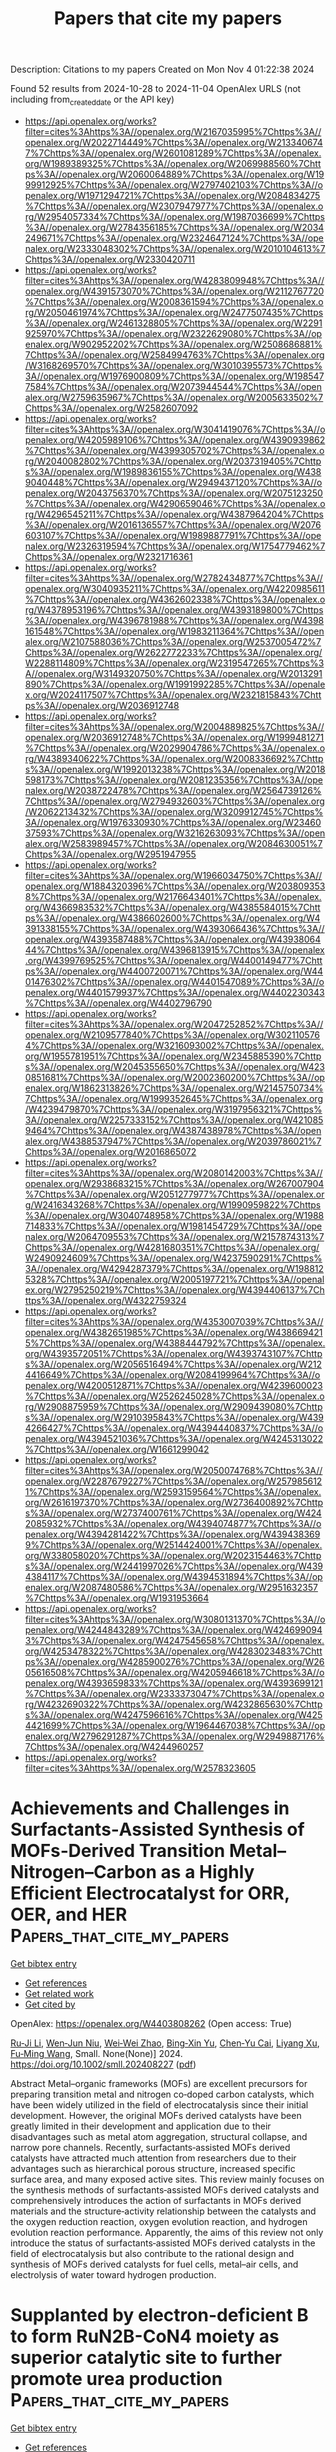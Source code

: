 #+TITLE: Papers that cite my papers
Description: Citations to my papers
Created on Mon Nov  4 01:22:38 2024

Found 52 results from 2024-10-28 to 2024-11-04
OpenAlex URLS (not including from_created_date or the API key)
- [[https://api.openalex.org/works?filter=cites%3Ahttps%3A//openalex.org/W2167035995%7Chttps%3A//openalex.org/W2022714449%7Chttps%3A//openalex.org/W2133406747%7Chttps%3A//openalex.org/W2601081289%7Chttps%3A//openalex.org/W1989389325%7Chttps%3A//openalex.org/W2069988560%7Chttps%3A//openalex.org/W2060064889%7Chttps%3A//openalex.org/W1999912925%7Chttps%3A//openalex.org/W2797402103%7Chttps%3A//openalex.org/W1971294721%7Chttps%3A//openalex.org/W2084834275%7Chttps%3A//openalex.org/W2307947977%7Chttps%3A//openalex.org/W2954057334%7Chttps%3A//openalex.org/W1987036699%7Chttps%3A//openalex.org/W2784356185%7Chttps%3A//openalex.org/W2034249671%7Chttps%3A//openalex.org/W2324647124%7Chttps%3A//openalex.org/W2333048302%7Chttps%3A//openalex.org/W2010104613%7Chttps%3A//openalex.org/W2330420711]]
- [[https://api.openalex.org/works?filter=cites%3Ahttps%3A//openalex.org/W4283809948%7Chttps%3A//openalex.org/W4391573070%7Chttps%3A//openalex.org/W2112767720%7Chttps%3A//openalex.org/W2008361594%7Chttps%3A//openalex.org/W2050461974%7Chttps%3A//openalex.org/W2477507435%7Chttps%3A//openalex.org/W2461328805%7Chttps%3A//openalex.org/W2291925970%7Chttps%3A//openalex.org/W2322629080%7Chttps%3A//openalex.org/W902952202%7Chttps%3A//openalex.org/W2508686881%7Chttps%3A//openalex.org/W2584994763%7Chttps%3A//openalex.org/W3168269570%7Chttps%3A//openalex.org/W3010395573%7Chttps%3A//openalex.org/W1976900809%7Chttps%3A//openalex.org/W1985477584%7Chttps%3A//openalex.org/W2073944544%7Chttps%3A//openalex.org/W2759635967%7Chttps%3A//openalex.org/W2005633502%7Chttps%3A//openalex.org/W2582607092]]
- [[https://api.openalex.org/works?filter=cites%3Ahttps%3A//openalex.org/W3041419076%7Chttps%3A//openalex.org/W4205989106%7Chttps%3A//openalex.org/W4390939862%7Chttps%3A//openalex.org/W4399305702%7Chttps%3A//openalex.org/W2040082802%7Chttps%3A//openalex.org/W2037319405%7Chttps%3A//openalex.org/W1989836155%7Chttps%3A//openalex.org/W4389040448%7Chttps%3A//openalex.org/W2949437120%7Chttps%3A//openalex.org/W2043756370%7Chttps%3A//openalex.org/W2075123250%7Chttps%3A//openalex.org/W4290659046%7Chttps%3A//openalex.org/W4296545211%7Chttps%3A//openalex.org/W4387964204%7Chttps%3A//openalex.org/W2016136557%7Chttps%3A//openalex.org/W2076603107%7Chttps%3A//openalex.org/W1989887791%7Chttps%3A//openalex.org/W2326319594%7Chttps%3A//openalex.org/W1754779462%7Chttps%3A//openalex.org/W2321716361]]
- [[https://api.openalex.org/works?filter=cites%3Ahttps%3A//openalex.org/W2782434877%7Chttps%3A//openalex.org/W3040935211%7Chttps%3A//openalex.org/W4220985611%7Chttps%3A//openalex.org/W4362602338%7Chttps%3A//openalex.org/W4378953196%7Chttps%3A//openalex.org/W4393189800%7Chttps%3A//openalex.org/W4396781988%7Chttps%3A//openalex.org/W4398161548%7Chttps%3A//openalex.org/W1983211364%7Chttps%3A//openalex.org/W2107588036%7Chttps%3A//openalex.org/W2537005472%7Chttps%3A//openalex.org/W2622772233%7Chttps%3A//openalex.org/W2288114809%7Chttps%3A//openalex.org/W2319547265%7Chttps%3A//openalex.org/W3149320750%7Chttps%3A//openalex.org/W2013291890%7Chttps%3A//openalex.org/W1991992285%7Chttps%3A//openalex.org/W2024117507%7Chttps%3A//openalex.org/W2321815843%7Chttps%3A//openalex.org/W2036912748]]
- [[https://api.openalex.org/works?filter=cites%3Ahttps%3A//openalex.org/W2004889825%7Chttps%3A//openalex.org/W2036912748%7Chttps%3A//openalex.org/W1999481271%7Chttps%3A//openalex.org/W2029904786%7Chttps%3A//openalex.org/W4389340622%7Chttps%3A//openalex.org/W2008336692%7Chttps%3A//openalex.org/W1992013238%7Chttps%3A//openalex.org/W2018598173%7Chttps%3A//openalex.org/W2081235356%7Chttps%3A//openalex.org/W2038722478%7Chttps%3A//openalex.org/W2564739126%7Chttps%3A//openalex.org/W2794932603%7Chttps%3A//openalex.org/W2062213432%7Chttps%3A//openalex.org/W3209912745%7Chttps%3A//openalex.org/W1976330930%7Chttps%3A//openalex.org/W2346037593%7Chttps%3A//openalex.org/W3216263093%7Chttps%3A//openalex.org/W2583989457%7Chttps%3A//openalex.org/W2084630051%7Chttps%3A//openalex.org/W2951947955]]
- [[https://api.openalex.org/works?filter=cites%3Ahttps%3A//openalex.org/W1966034750%7Chttps%3A//openalex.org/W1884320396%7Chttps%3A//openalex.org/W2038093538%7Chttps%3A//openalex.org/W2176643401%7Chttps%3A//openalex.org/W4366983532%7Chttps%3A//openalex.org/W4385584015%7Chttps%3A//openalex.org/W4386602600%7Chttps%3A//openalex.org/W4391338155%7Chttps%3A//openalex.org/W4393066436%7Chttps%3A//openalex.org/W4393587488%7Chttps%3A//openalex.org/W4393806444%7Chttps%3A//openalex.org/W4396813915%7Chttps%3A//openalex.org/W4399769525%7Chttps%3A//openalex.org/W4400149477%7Chttps%3A//openalex.org/W4400720071%7Chttps%3A//openalex.org/W4401476302%7Chttps%3A//openalex.org/W4401547089%7Chttps%3A//openalex.org/W4401579937%7Chttps%3A//openalex.org/W4402230343%7Chttps%3A//openalex.org/W4402796790]]
- [[https://api.openalex.org/works?filter=cites%3Ahttps%3A//openalex.org/W2047252852%7Chttps%3A//openalex.org/W2109577840%7Chttps%3A//openalex.org/W3021105764%7Chttps%3A//openalex.org/W3216093002%7Chttps%3A//openalex.org/W1955781951%7Chttps%3A//openalex.org/W2345885390%7Chttps%3A//openalex.org/W2045355650%7Chttps%3A//openalex.org/W4230851681%7Chttps%3A//openalex.org/W2002360200%7Chttps%3A//openalex.org/W1862313826%7Chttps%3A//openalex.org/W2145750734%7Chttps%3A//openalex.org/W1999352645%7Chttps%3A//openalex.org/W4239479870%7Chttps%3A//openalex.org/W3197956321%7Chttps%3A//openalex.org/W2257333152%7Chttps%3A//openalex.org/W4210859464%7Chttps%3A//openalex.org/W4387438978%7Chttps%3A//openalex.org/W4388537947%7Chttps%3A//openalex.org/W2039786021%7Chttps%3A//openalex.org/W2016865072]]
- [[https://api.openalex.org/works?filter=cites%3Ahttps%3A//openalex.org/W2080142003%7Chttps%3A//openalex.org/W2938683215%7Chttps%3A//openalex.org/W267007904%7Chttps%3A//openalex.org/W2051277977%7Chttps%3A//openalex.org/W2416343268%7Chttps%3A//openalex.org/W1990959822%7Chttps%3A//openalex.org/W3040748958%7Chttps%3A//openalex.org/W1988714833%7Chttps%3A//openalex.org/W1981454729%7Chttps%3A//openalex.org/W2064709553%7Chttps%3A//openalex.org/W2157874313%7Chttps%3A//openalex.org/W4281680351%7Chttps%3A//openalex.org/W2490924609%7Chttps%3A//openalex.org/W4237590291%7Chttps%3A//openalex.org/W4294287379%7Chttps%3A//openalex.org/W1988125328%7Chttps%3A//openalex.org/W2005197721%7Chttps%3A//openalex.org/W2795250219%7Chttps%3A//openalex.org/W4394406137%7Chttps%3A//openalex.org/W4322759324]]
- [[https://api.openalex.org/works?filter=cites%3Ahttps%3A//openalex.org/W4353007039%7Chttps%3A//openalex.org/W4382651985%7Chttps%3A//openalex.org/W4386694215%7Chttps%3A//openalex.org/W4388444792%7Chttps%3A//openalex.org/W4393572051%7Chttps%3A//openalex.org/W4393743107%7Chttps%3A//openalex.org/W2056516494%7Chttps%3A//openalex.org/W2124416649%7Chttps%3A//openalex.org/W2084199964%7Chttps%3A//openalex.org/W4200512871%7Chttps%3A//openalex.org/W4239600023%7Chttps%3A//openalex.org/W2526245028%7Chttps%3A//openalex.org/W2908875959%7Chttps%3A//openalex.org/W2909439080%7Chttps%3A//openalex.org/W2910395843%7Chttps%3A//openalex.org/W4394266427%7Chttps%3A//openalex.org/W4394440837%7Chttps%3A//openalex.org/W4394521036%7Chttps%3A//openalex.org/W4245313022%7Chttps%3A//openalex.org/W1661299042]]
- [[https://api.openalex.org/works?filter=cites%3Ahttps%3A//openalex.org/W2050074768%7Chttps%3A//openalex.org/W2287679227%7Chttps%3A//openalex.org/W2579856121%7Chttps%3A//openalex.org/W2593159564%7Chttps%3A//openalex.org/W2616197370%7Chttps%3A//openalex.org/W2736400892%7Chttps%3A//openalex.org/W2737400761%7Chttps%3A//openalex.org/W4242085932%7Chttps%3A//openalex.org/W4394074877%7Chttps%3A//openalex.org/W4394281422%7Chttps%3A//openalex.org/W4394383699%7Chttps%3A//openalex.org/W2514424001%7Chttps%3A//openalex.org/W338058020%7Chttps%3A//openalex.org/W2023154463%7Chttps%3A//openalex.org/W2441997026%7Chttps%3A//openalex.org/W4394384117%7Chttps%3A//openalex.org/W4394531894%7Chttps%3A//openalex.org/W2087480586%7Chttps%3A//openalex.org/W2951632357%7Chttps%3A//openalex.org/W1931953664]]
- [[https://api.openalex.org/works?filter=cites%3Ahttps%3A//openalex.org/W3080131370%7Chttps%3A//openalex.org/W4244843289%7Chttps%3A//openalex.org/W4246990943%7Chttps%3A//openalex.org/W4247545658%7Chttps%3A//openalex.org/W4253478322%7Chttps%3A//openalex.org/W4283023483%7Chttps%3A//openalex.org/W4285900276%7Chttps%3A//openalex.org/W2605616508%7Chttps%3A//openalex.org/W4205946618%7Chttps%3A//openalex.org/W4393659833%7Chttps%3A//openalex.org/W4393699121%7Chttps%3A//openalex.org/W2333373047%7Chttps%3A//openalex.org/W4232690322%7Chttps%3A//openalex.org/W4232865630%7Chttps%3A//openalex.org/W4247596616%7Chttps%3A//openalex.org/W4254421699%7Chttps%3A//openalex.org/W1964467038%7Chttps%3A//openalex.org/W2796291287%7Chttps%3A//openalex.org/W2949887176%7Chttps%3A//openalex.org/W4244960257]]
- [[https://api.openalex.org/works?filter=cites%3Ahttps%3A//openalex.org/W2578323605]]

* Achievements and Challenges in Surfactants‐Assisted Synthesis of MOFs‐Derived Transition Metal–Nitrogen–Carbon as a Highly Efficient Electrocatalyst for ORR, OER, and HER  :Papers_that_cite_my_papers:
:PROPERTIES:
:UUID: https://openalex.org/W4403808262
:TOPICS: Electrocatalysis for Energy Conversion, Aqueous Zinc-Ion Battery Technology, Fuel Cell Membrane Technology
:PUBLICATION_DATE: 2024-10-28
:END:    
    
[[elisp:(doi-add-bibtex-entry "https://doi.org/10.1002/smll.202408227")][Get bibtex entry]] 

- [[elisp:(progn (xref--push-markers (current-buffer) (point)) (oa--referenced-works "https://openalex.org/W4403808262"))][Get references]]
- [[elisp:(progn (xref--push-markers (current-buffer) (point)) (oa--related-works "https://openalex.org/W4403808262"))][Get related work]]
- [[elisp:(progn (xref--push-markers (current-buffer) (point)) (oa--cited-by-works "https://openalex.org/W4403808262"))][Get cited by]]

OpenAlex: https://openalex.org/W4403808262 (Open access: True)
    
[[https://openalex.org/A5056811845][Ru‐Ji Li]], [[https://openalex.org/A5005842280][Wen‐Jun Niu]], [[https://openalex.org/A5101468177][Wei‐Wei Zhao]], [[https://openalex.org/A5101280290][Bing‐Xin Yu]], [[https://openalex.org/A5104214886][Chen‐Yu Cai]], [[https://openalex.org/A5101897931][Liyang Xu]], [[https://openalex.org/A5086770241][Fu‐Ming Wang]], Small. None(None)] 2024. https://doi.org/10.1002/smll.202408227  ([[https://onlinelibrary.wiley.com/doi/pdfdirect/10.1002/smll.202408227][pdf]])
     
Abstract Metal–organic frameworks (MOFs) are excellent precursors for preparing transition metal and nitrogen co‐doped carbon catalysts, which have been widely utilized in the field of electrocatalysis since their initial development. However, the original MOFs derived catalysts have been greatly limited in their development and application due to their disadvantages such as metal atom aggregation, structural collapse, and narrow pore channels. Recently, surfactants‐assisted MOFs derived catalysts have attracted much attention from researchers due to their advantages such as hierarchical porous structure, increased specific surface area, and many exposed active sites. This review mainly focuses on the synthesis methods of surfactants‐assisted MOFs derived catalysts and comprehensively introduces the action of surfactants in MOFs derived materials and the structure‐activity relationship between the catalysts and the oxygen reduction reaction, oxygen evolution reaction, and hydrogen evolution reaction performance. Apparently, the aims of this review not only introduce the status of surfactants‐assisted MOFs derived catalysts in the field of electrocatalysis but also contribute to the rational design and synthesis of MOFs derived catalysts for fuel cells, metal–air cells, and electrolysis of water toward hydrogen production.    

    

* Supplanted by electron-deficient B to form RuN2B-CoN4 moiety as superior catalytic site to further promote urea production  :Papers_that_cite_my_papers:
:PROPERTIES:
:UUID: https://openalex.org/W4403813518
:TOPICS: Ammonia Synthesis and Electrocatalysis, Carbon Dioxide Utilization for Chemical Synthesis, Materials and Methods for Hydrogen Storage
:PUBLICATION_DATE: 2024-10-28
:END:    
    
[[elisp:(doi-add-bibtex-entry "https://doi.org/10.1016/j.mcat.2024.114637")][Get bibtex entry]] 

- [[elisp:(progn (xref--push-markers (current-buffer) (point)) (oa--referenced-works "https://openalex.org/W4403813518"))][Get references]]
- [[elisp:(progn (xref--push-markers (current-buffer) (point)) (oa--related-works "https://openalex.org/W4403813518"))][Get related work]]
- [[elisp:(progn (xref--push-markers (current-buffer) (point)) (oa--cited-by-works "https://openalex.org/W4403813518"))][Get cited by]]

OpenAlex: https://openalex.org/W4403813518 (Open access: False)
    
[[https://openalex.org/A5100741628][Ao Yang]], [[https://openalex.org/A5063111573][Changyan Zhu]], [[https://openalex.org/A5104263924][Kaile Li]], [[https://openalex.org/A5001170544][Yun–Jie Chu]], [[https://openalex.org/A5012959921][Mengxue Wang]], [[https://openalex.org/A5087812683][Yun Geng]], [[https://openalex.org/A5109248108][Zhong‐Min Su]], [[https://openalex.org/A5100402833][Min Zhang]], Molecular Catalysis. 569(None)] 2024. https://doi.org/10.1016/j.mcat.2024.114637 
     
No abstract    

    

* Microwave‐assisted control of PtNi nanoalloy clusters on the nitrogen‐doped graphene oxide for energy conversion with oxygen reduction reaction and hydrogen evolution reaction  :Papers_that_cite_my_papers:
:PROPERTIES:
:UUID: https://openalex.org/W4403822209
:TOPICS: Electrocatalysis for Energy Conversion, Catalytic Reduction of Nitro Compounds, Ammonia Synthesis and Electrocatalysis
:PUBLICATION_DATE: 2024-10-28
:END:    
    
[[elisp:(doi-add-bibtex-entry "https://doi.org/10.1002/eom2.12499")][Get bibtex entry]] 

- [[elisp:(progn (xref--push-markers (current-buffer) (point)) (oa--referenced-works "https://openalex.org/W4403822209"))][Get references]]
- [[elisp:(progn (xref--push-markers (current-buffer) (point)) (oa--related-works "https://openalex.org/W4403822209"))][Get related work]]
- [[elisp:(progn (xref--push-markers (current-buffer) (point)) (oa--cited-by-works "https://openalex.org/W4403822209"))][Get cited by]]

OpenAlex: https://openalex.org/W4403822209 (Open access: True)
    
[[https://openalex.org/A5035663775][Seung Geun Jo]], [[https://openalex.org/A5088301640][Gil‐Ryeong Park]], [[https://openalex.org/A5102343205][Jemin Kim]], [[https://openalex.org/A5070247489][D. Ahn]], [[https://openalex.org/A5111088310][Rahul Ramkumar]], [[https://openalex.org/A5035332881][Sun‐I Kim]], [[https://openalex.org/A5088066175][Duck Hyun Lee]], [[https://openalex.org/A5106822982][Jung Woo Lee]], EcoMat. None(None)] 2024. https://doi.org/10.1002/eom2.12499 
     
Abstract Research on the production and utilization of hydrogen energy is essential to overcome the environmental issues caused by fossil fuels. Herein, we anchor PtNi nanoalloy clusters (Pt‐Ni NACs) on nitrogen‐doped graphene oxide (NrGO) by a facile microwave‐assisted synthesis and analyze the variations of catalyst properties based on the PtNi composition and the presence of nitrogen. Ni inclusion in the Pt matrix can induce lattice strain and change the electronic structure, while the doped nitrogen into the graphene can enhance electron transfer and improve the durability of the catalyst through strong chemical bonding with the alloy clusters. TEM analysis discovers that the NACs are uniformly decorated in a few‐nanometer‐size on the graphene surface, and the formation of the PtNi NACs and structural changes according to composition are confirmed through XRD and XPS. In addition, the structural changes due to N‐doping and its bonding with the NACs are observed through Raman spectroscopy and XPS. Electrochemical measurements reveal that Pt 2.6 Ni NACs/NrGO exhibits the highest ORR onset potential (0.893 V) and the lowest HER overpotential at 10 mA cm −2 (22 mV) among other catalysts, and those activities are almost unchanged under long‐term durability tests. From these results, Pt 2.6 Ni NACs/NrGO is utilized in a zinc‐air battery (ZAB) system, demonstrating better battery performance than commercial Pt and Ir‐based catalysts. Moreover, it is applied to hydrogen collection, showing linear trend in hydrogen production over time, confirming the catalyst's availability in hydrogen production and utilization. image    

    

* Microbe-electrode interactions on biocathodes are facilitated through tip-enhanced electric fields during CO2-fed microbial electrosynthesis  :Papers_that_cite_my_papers:
:PROPERTIES:
:UUID: https://openalex.org/W4403825161
:TOPICS: Microbial Fuel Cells and Electrogenic Bacteria Technology, Electrochemical Reduction of CO2 to Fuels, Electrochemical Biosensor Technology
:PUBLICATION_DATE: 2024-10-01
:END:    
    
[[elisp:(doi-add-bibtex-entry "https://doi.org/10.1016/j.xcrp.2024.102262")][Get bibtex entry]] 

- [[elisp:(progn (xref--push-markers (current-buffer) (point)) (oa--referenced-works "https://openalex.org/W4403825161"))][Get references]]
- [[elisp:(progn (xref--push-markers (current-buffer) (point)) (oa--related-works "https://openalex.org/W4403825161"))][Get related work]]
- [[elisp:(progn (xref--push-markers (current-buffer) (point)) (oa--cited-by-works "https://openalex.org/W4403825161"))][Get cited by]]

OpenAlex: https://openalex.org/W4403825161 (Open access: True)
    
[[https://openalex.org/A5066116928][Ning Xue]], [[https://openalex.org/A5109555134][Limin Liu]], [[https://openalex.org/A5048915521][Richen Lin]], [[https://openalex.org/A5086440890][Richard O’Shea]], [[https://openalex.org/A5065783253][Chen Deng]], [[https://openalex.org/A5019944425][Xiaoxu Xuan]], [[https://openalex.org/A5063685793][Rongxin Xia]], [[https://openalex.org/A5012111425][David Wall]], [[https://openalex.org/A5012856715][Jerry D. Murphy]], Cell Reports Physical Science. None(None)] 2024. https://doi.org/10.1016/j.xcrp.2024.102262 
     
No abstract    

    

* The Swiss Army Knife of Electrodes: Pillar[6]arene‐Modified Electrodes for Molecular Electrocatalysis Over a Wide pH Range  :Papers_that_cite_my_papers:
:PROPERTIES:
:UUID: https://openalex.org/W4403848771
:TOPICS: Electrochemical Detection of Heavy Metal Ions, Molecular Electronic Devices and Systems, Electrochemical Biosensor Technology
:PUBLICATION_DATE: 2024-10-28
:END:    
    
[[elisp:(doi-add-bibtex-entry "https://doi.org/10.1002/ange.202413144")][Get bibtex entry]] 

- [[elisp:(progn (xref--push-markers (current-buffer) (point)) (oa--referenced-works "https://openalex.org/W4403848771"))][Get references]]
- [[elisp:(progn (xref--push-markers (current-buffer) (point)) (oa--related-works "https://openalex.org/W4403848771"))][Get related work]]
- [[elisp:(progn (xref--push-markers (current-buffer) (point)) (oa--cited-by-works "https://openalex.org/W4403848771"))][Get cited by]]

OpenAlex: https://openalex.org/W4403848771 (Open access: True)
    
[[https://openalex.org/A5081466654][Helena Roithmeyer]], [[https://openalex.org/A5056147444][Jan Bühler]], [[https://openalex.org/A5041097915][Olivier Blacque]], [[https://openalex.org/A5080557579][Isik Tuncay]], [[https://openalex.org/A5027849717][Thomas Moehl]], [[https://openalex.org/A5101665737][Cristiano Invernizzi]], [[https://openalex.org/A5002112482][Florian Keller]], [[https://openalex.org/A5037289525][Marcella Iannuzzi]], [[https://openalex.org/A5024625560][S. David Tilley]], Angewandte Chemie. None(None)] 2024. https://doi.org/10.1002/ange.202413144 
     
Abstract Molecularly‐modified electrode materials that maintain stability over a broad pH range are rare. Typically, each electrochemical transformation necessitates a specifically tuned system to achieve strong binding and high activity of the catalyst. Here, we report the functionalisation of mesoporous indium tin oxide (mITO) electrodes with the macrocyclic host molecule pillar[6]arene (PA[6]). These electrodes are stable within the pH range of 2.4–10.8 and can be equipped with electrochemically active ruthenium complexes through host–guest interactions to perform various oxidation reactions. Benzyl alcohol oxidation serves as a model reaction in acidic media, while ammonia oxidation is conducted to assess the systems performance under basic conditions. PA[6]‐modified electrodes demonstrate catalytic activity for both reactions when complexed to different guest molecules and can be reused by reabsorption of the catalyst after its degradation. Furthermore, the system can be employed to perform subsequent reactions in electrolyte with varying pH, enabling the same electrode to be utilised in multiple different electrocatalytic reactions.    

    

* The Swiss Army Knife of Electrodes: Pillar[6]arene‐Modified Electrodes for Molecular Electrocatalysis Over a Wide pH Range  :Papers_that_cite_my_papers:
:PROPERTIES:
:UUID: https://openalex.org/W4403848972
:TOPICS: Electrochemical Detection of Heavy Metal Ions, Polyoxometalate Clusters and Materials, Electrochemical Reduction of CO2 to Fuels
:PUBLICATION_DATE: 2024-10-28
:END:    
    
[[elisp:(doi-add-bibtex-entry "https://doi.org/10.1002/anie.202413144")][Get bibtex entry]] 

- [[elisp:(progn (xref--push-markers (current-buffer) (point)) (oa--referenced-works "https://openalex.org/W4403848972"))][Get references]]
- [[elisp:(progn (xref--push-markers (current-buffer) (point)) (oa--related-works "https://openalex.org/W4403848972"))][Get related work]]
- [[elisp:(progn (xref--push-markers (current-buffer) (point)) (oa--cited-by-works "https://openalex.org/W4403848972"))][Get cited by]]

OpenAlex: https://openalex.org/W4403848972 (Open access: True)
    
[[https://openalex.org/A5081466654][Helena Roithmeyer]], [[https://openalex.org/A5056147444][Jan Bühler]], [[https://openalex.org/A5041097915][Olivier Blacque]], [[https://openalex.org/A5080557579][Isik Tuncay]], [[https://openalex.org/A5027849717][Thomas Moehl]], [[https://openalex.org/A5101665737][Cristiano Invernizzi]], [[https://openalex.org/A5002112482][Florian Keller]], [[https://openalex.org/A5037289525][Marcella Iannuzzi]], [[https://openalex.org/A5024625560][S. David Tilley]], Angewandte Chemie International Edition. None(None)] 2024. https://doi.org/10.1002/anie.202413144 
     
Abstract Molecularly‐modified electrode materials that maintain stability over a broad pH range are rare. Typically, each electrochemical transformation necessitates a specifically tuned system to achieve strong binding and high activity of the catalyst. Here, we report the functionalisation of mesoporous indium tin oxide (mITO) electrodes with the macrocyclic host molecule pillar[6]arene (PA[6]). These electrodes are stable within the pH range of 2.4–10.8 and can be equipped with electrochemically active ruthenium complexes through host–guest interactions to perform various oxidation reactions. Benzyl alcohol oxidation serves as a model reaction in acidic media, while ammonia oxidation is conducted to assess the systems performance under basic conditions. PA[6]‐modified electrodes demonstrate catalytic activity for both reactions when complexed to different guest molecules and can be reused by reabsorption of the catalyst after its degradation. Furthermore, the system can be employed to perform subsequent reactions in electrolyte with varying pH, enabling the same electrode to be utilised in multiple different electrocatalytic reactions.    

    

* Key Ingredients for the Modeling of Single‐Atom Electrocatalysts  :Papers_that_cite_my_papers:
:PROPERTIES:
:UUID: https://openalex.org/W4403849366
:TOPICS: Electrocatalysis for Energy Conversion, Electrochemical Detection of Heavy Metal Ions, Fuel Cell Membrane Technology
:PUBLICATION_DATE: 2024-10-29
:END:    
    
[[elisp:(doi-add-bibtex-entry "https://doi.org/10.1002/celc.202400476")][Get bibtex entry]] 

- [[elisp:(progn (xref--push-markers (current-buffer) (point)) (oa--referenced-works "https://openalex.org/W4403849366"))][Get references]]
- [[elisp:(progn (xref--push-markers (current-buffer) (point)) (oa--related-works "https://openalex.org/W4403849366"))][Get related work]]
- [[elisp:(progn (xref--push-markers (current-buffer) (point)) (oa--cited-by-works "https://openalex.org/W4403849366"))][Get cited by]]

OpenAlex: https://openalex.org/W4403849366 (Open access: True)
    
[[https://openalex.org/A5087412983][Giovanni Di Liberto]], [[https://openalex.org/A5018929838][Gianfranco Pacchioni]], ChemElectroChem. None(None)] 2024. https://doi.org/10.1002/celc.202400476 
     
Abstract Single‐atom catalysis is gaining interest also because of its potential applications in a broad spectrum of electrochemical reactions. The reactivity of single‐atom catalysts (SACs) is typically modeled with first principles approaches taking insight from heterogenous catalysis. An increasing number of studies show that the chemistry of SACs is more complex than often assumed, and shares many aspects in common with coordination chemistry. This evidence raises challenges for computational electrocatalysis of SACs. In this perspective we highlight a few fundamental ingredients that one need to consider to provide reliable predictions on the reactivity of SACs for electrochemical applications. We discuss the role of the local coordination of the metal active phase, the need to use self‐interaction corrected functionals, in particular when systems have magnetic ground states. We highlight the formation of unconventional intermediates with respect to classical metal electrodes, the need to include the stability of SACs in electrochemical conditions and the role of solvation in the analysis of new potential catalytic systems. This brief account can be considered as a tutorial underlining the importance of treating the reactivity of SACs. In fact, neglecting some of these aspects could lead to unreliable predictions failing in the design of new electrocatalysts.    

    

* Selective and durable H2O2 electrosynthesis catalyst in acid by selenization induced straining and phasing  :Papers_that_cite_my_papers:
:PROPERTIES:
:UUID: https://openalex.org/W4403852415
:TOPICS: Electrocatalysis for Energy Conversion, Thin-Film Solar Cell Technology, Aqueous Zinc-Ion Battery Technology
:PUBLICATION_DATE: 2024-10-29
:END:    
    
[[elisp:(doi-add-bibtex-entry "https://doi.org/10.1038/s41467-024-53607-5")][Get bibtex entry]] 

- [[elisp:(progn (xref--push-markers (current-buffer) (point)) (oa--referenced-works "https://openalex.org/W4403852415"))][Get references]]
- [[elisp:(progn (xref--push-markers (current-buffer) (point)) (oa--related-works "https://openalex.org/W4403852415"))][Get related work]]
- [[elisp:(progn (xref--push-markers (current-buffer) (point)) (oa--cited-by-works "https://openalex.org/W4403852415"))][Get cited by]]

OpenAlex: https://openalex.org/W4403852415 (Open access: True)
    
[[https://openalex.org/A5049178644][Zhiyong Yu]], [[https://openalex.org/A5102853392][Hao Deng]], [[https://openalex.org/A5062534899][Qing Yao]], [[https://openalex.org/A5102582313][Liangqun Zhao]], [[https://openalex.org/A5101422611][Fei Xue]], [[https://openalex.org/A5033898446][Tianou He]], [[https://openalex.org/A5003964217][Zhiwei Hu]], [[https://openalex.org/A5078062437][Wei‐Hsiang Huang]], [[https://openalex.org/A5052311733][Chih‐Wen Pao]], [[https://openalex.org/A5028695621][Li‐Ming Yang]], [[https://openalex.org/A5073869073][Xiaoqing Huang]], Nature Communications. 15(1)] 2024. https://doi.org/10.1038/s41467-024-53607-5 
     
Developing efficient electrocatalysts for acidic electrosynthesis of hydrogen peroxide (H2O2) holds considerable significance, while the selectivity and stability of most materials are compromised under acidic conditions. Herein, we demonstrate that constructing amorphous platinum–selenium (Pt–Se) shells on crystalline Pt cores can manipulate the oxygen reduction reaction (ORR) pathway to efficiently catalyze the electrosynthesis of H2O2 in acids. The Se2‒Pt nanoparticles, with optimized shell thickness, exhibit over 95% selectivity for H2O2 production, while suppressing its decomposition. In flow cell reactor, Se2‒Pt nanoparticles maintain current density of 250 mA cm−2 for 400 h, yielding a H2O2 concentration of 113.2 g L−1 with productivity of 4160.3 mmol gcat−1 h−1 for effective organic dye degradation. The constructed amorphous Pt–Se shell leads to desirable O2 adsorption mode for increased selectivity and induces strain for optimized OOH* binding, accelerating the reaction kinetics. This selenization approach is generalizable to other noble metals for tuning 2e‒ ORR pathway. Developing efficient catalysts for acidic electrosynthesis of H2O2 is desirable, while most materials are compromised in acidic conditions. Here, the authors report that constructing amorphous Pt–Se shells on crystalline Pt cores can regulate the reaction pathway to efficiently produce H2O2 in acid.    

    

* Double-Shell Confinement Strategy Enhancing Durability of PtFeTi Intermetallic Catalysts for the Oxygen Reduction Reaction  :Papers_that_cite_my_papers:
:PROPERTIES:
:UUID: https://openalex.org/W4403869883
:TOPICS: Electrocatalysis for Energy Conversion, Fuel Cell Membrane Technology, Catalytic Nanomaterials
:PUBLICATION_DATE: 2024-10-29
:END:    
    
[[elisp:(doi-add-bibtex-entry "https://doi.org/10.1021/acscatal.4c04779")][Get bibtex entry]] 

- [[elisp:(progn (xref--push-markers (current-buffer) (point)) (oa--referenced-works "https://openalex.org/W4403869883"))][Get references]]
- [[elisp:(progn (xref--push-markers (current-buffer) (point)) (oa--related-works "https://openalex.org/W4403869883"))][Get related work]]
- [[elisp:(progn (xref--push-markers (current-buffer) (point)) (oa--cited-by-works "https://openalex.org/W4403869883"))][Get cited by]]

OpenAlex: https://openalex.org/W4403869883 (Open access: False)
    
[[https://openalex.org/A5055325541][Chen Sumin]], [[https://openalex.org/A5111564998][Lai-Ke Chen]], [[https://openalex.org/A5050506728][Na Tian]], [[https://openalex.org/A5090674104][Sheng-Nan Hu]], [[https://openalex.org/A5104089361][Shuangli Yang]], [[https://openalex.org/A5111011993][Jun‐Fei Shen]], [[https://openalex.org/A5013243279][Jing-Xiao Tang]], [[https://openalex.org/A5089160535][De‐Yin Wu]], [[https://openalex.org/A5100428804][Mingshu Chen]], [[https://openalex.org/A5076196589][Zhi‐You Zhou]], [[https://openalex.org/A5100673667][Shi‐Gang Sun]], ACS Catalysis. None(None)] 2024. https://doi.org/10.1021/acscatal.4c04779 
     
No abstract    

    

* Elastic constants from charge density distribution in FCC high-entropy alloys using CNN and DFT  :Papers_that_cite_my_papers:
:PROPERTIES:
:UUID: https://openalex.org/W4403871417
:TOPICS: High-Entropy Alloys: Novel Designs and Properties, Mechanical Properties of Thin Film Coatings, Additive Manufacturing of Metallic Components
:PUBLICATION_DATE: 2024-10-29
:END:    
    
[[elisp:(doi-add-bibtex-entry "https://doi.org/10.1063/5.0229105")][Get bibtex entry]] 

- [[elisp:(progn (xref--push-markers (current-buffer) (point)) (oa--referenced-works "https://openalex.org/W4403871417"))][Get references]]
- [[elisp:(progn (xref--push-markers (current-buffer) (point)) (oa--related-works "https://openalex.org/W4403871417"))][Get related work]]
- [[elisp:(progn (xref--push-markers (current-buffer) (point)) (oa--cited-by-works "https://openalex.org/W4403871417"))][Get cited by]]

OpenAlex: https://openalex.org/W4403871417 (Open access: True)
    
[[https://openalex.org/A5114447063][Hossein Mirzaee]], [[https://openalex.org/A5061960835][Ramin Soltanmohammadi]], [[https://openalex.org/A5012603904][Nathan Linton]], [[https://openalex.org/A5108794387][J. FISCHER]], [[https://openalex.org/A5077608041][Serveh Kamrava]], [[https://openalex.org/A5079372989][Pejman Tahmasebi]], [[https://openalex.org/A5023250729][Dilpuneet S. Aidhy]], APL Machine Learning. 2(4)] 2024. https://doi.org/10.1063/5.0229105 
     
While high-entropy alloys (HEAs) present exponentially large compositional space for alloy design, they also create enormous computational challenges to trace the compositional space, especially for the inherently expensive density functional theory calculations (DFT). Recent works have integrated machine learning into DFT to overcome these challenges. However, often these models require an intensive search of appropriate physics-based descriptors. In this paper, we employ a 3D convolutional neural network over just one descriptor, i.e., the charge density derived from DFT, to simplify and bypass the hunt for the descriptors. We show that the elastic constants of face-centered cubic multi-elemental alloys in the Ni–Cu–Au–Pd–Pt system can be predicted from charge density. In addition, using our recent PREDICT approach, we show that the model can be trained only on the charge densities of simpler binary and ternary alloys to effectively predict elastic constants in complex multi-elemental alloys, thereby further enabling easier property-tracing in the large compositional space of HEAs.    

    

* Electrochemical Formation of C2+ Products Steered by Bridge-Bonded *CO Confined by *OH Domains  :Papers_that_cite_my_papers:
:PROPERTIES:
:UUID: https://openalex.org/W4403879378
:TOPICS: Electrochemical Reduction of CO2 to Fuels, Electrochemical Detection of Heavy Metal Ions, Electrocatalysis for Energy Conversion
:PUBLICATION_DATE: 2024-10-29
:END:    
    
[[elisp:(doi-add-bibtex-entry "https://doi.org/10.1021/jacs.4c08755")][Get bibtex entry]] 

- [[elisp:(progn (xref--push-markers (current-buffer) (point)) (oa--referenced-works "https://openalex.org/W4403879378"))][Get references]]
- [[elisp:(progn (xref--push-markers (current-buffer) (point)) (oa--related-works "https://openalex.org/W4403879378"))][Get related work]]
- [[elisp:(progn (xref--push-markers (current-buffer) (point)) (oa--cited-by-works "https://openalex.org/W4403879378"))][Get cited by]]

OpenAlex: https://openalex.org/W4403879378 (Open access: True)
    
[[https://openalex.org/A5103977511][Haibin Ma]], [[https://openalex.org/A5020618927][Enric Ibáñez-Alé]], [[https://openalex.org/A5080339430][Futian You]], [[https://openalex.org/A5100605805][Núria Lopéz]], [[https://openalex.org/A5036919020][Boon Siang Yeo]], Journal of the American Chemical Society. None(None)] 2024. https://doi.org/10.1021/jacs.4c08755  ([[https://pubs.acs.org/doi/pdf/10.1021/jacs.4c08755?ref=article_openPDF][pdf]])
     
During the electrochemical CO2 reduction reaction (eCO2RR) on copper catalysts, linear-bonded CO (*COL) is commonly regarded as the key intermediate for the CO-CO coupling step, which leads to the formation of multicarbon products. In this work, we unveil the significant role of bridge-bonded *CO (*COB) as an active species. By combining in situ Raman spectroscopy, gas and liquid chromatography, and density functional theory (DFT) simulations, we show that adsorbed *OH domains displace *COL to *COB. The electroreduction of a 12CO+13CO2 cofeed demonstrates that *COB distinctly favors the production of acetate and 1-propanol, while *COL favors ethylene and ethanol formation. This work enhances our understanding of the mechanistic intricacies of eCO(2)RR and suggests new directions for designing operational conditions by modifying the competitive adsorption of surface species, thereby steering the reaction toward specific multicarbon products.    

    

* Structural and compositional optimization of bimetallic NiCo alloy nanoparticles for promotion of alkaline hydrogen evolution reaction  :Papers_that_cite_my_papers:
:PROPERTIES:
:UUID: https://openalex.org/W4403885372
:TOPICS: Electrocatalysis for Energy Conversion, Catalytic Nanomaterials, Desulfurization Technologies for Fuels
:PUBLICATION_DATE: 2024-10-30
:END:    
    
[[elisp:(doi-add-bibtex-entry "https://doi.org/10.1016/j.jpowsour.2024.235641")][Get bibtex entry]] 

- [[elisp:(progn (xref--push-markers (current-buffer) (point)) (oa--referenced-works "https://openalex.org/W4403885372"))][Get references]]
- [[elisp:(progn (xref--push-markers (current-buffer) (point)) (oa--related-works "https://openalex.org/W4403885372"))][Get related work]]
- [[elisp:(progn (xref--push-markers (current-buffer) (point)) (oa--cited-by-works "https://openalex.org/W4403885372"))][Get cited by]]

OpenAlex: https://openalex.org/W4403885372 (Open access: True)
    
[[https://openalex.org/A5051311801][Bishnupad Mohanty]], [[https://openalex.org/A5113615760][Lingaraj Pradhan]], [[https://openalex.org/A5029614086][Biswarup Satpati]], [[https://openalex.org/A5070852137][Parasmani Rajput]], [[https://openalex.org/A5077436740][Mahdi Ghorbani‐Asl]], [[https://openalex.org/A5110959852][Yidan Wei]], [[https://openalex.org/A5009720807][Prashanth W. Menezes]], [[https://openalex.org/A5040284452][Arkady V. Krasheninnikov]], [[https://openalex.org/A5027922078][Bikash Kumar Jena]], Journal of Power Sources. 625(None)] 2024. https://doi.org/10.1016/j.jpowsour.2024.235641 
     
No abstract    

    

* Unlocking the limitations of layered LiNiO2: Insights from DFT simulations on its viability as a cathode material for aqueous Lithium-ion batteries  :Papers_that_cite_my_papers:
:PROPERTIES:
:UUID: https://openalex.org/W4403885407
:TOPICS: Lithium-ion Battery Technology, Lithium Battery Technologies, Lithium-ion Battery Management in Electric Vehicles
:PUBLICATION_DATE: 2024-10-30
:END:    
    
[[elisp:(doi-add-bibtex-entry "https://doi.org/10.1016/j.jpowsour.2024.235650")][Get bibtex entry]] 

- [[elisp:(progn (xref--push-markers (current-buffer) (point)) (oa--referenced-works "https://openalex.org/W4403885407"))][Get references]]
- [[elisp:(progn (xref--push-markers (current-buffer) (point)) (oa--related-works "https://openalex.org/W4403885407"))][Get related work]]
- [[elisp:(progn (xref--push-markers (current-buffer) (point)) (oa--cited-by-works "https://openalex.org/W4403885407"))][Get cited by]]

OpenAlex: https://openalex.org/W4403885407 (Open access: False)
    
[[https://openalex.org/A5018183133][Gibu George]], [[https://openalex.org/A5055289864][Artur Brotons‐Rufes]], [[https://openalex.org/A5091859825][Albert Poater]], [[https://openalex.org/A5035251076][Miquel Solà]], [[https://openalex.org/A5075097508][Sergio Posada‐Pérez]], Journal of Power Sources. 625(None)] 2024. https://doi.org/10.1016/j.jpowsour.2024.235650 
     
No abstract    

    

* Accelerated water dissociation kinetics by nickel-nickelous hydroxide epitaxial interfaces for superior alkaline hydrogen generation  :Papers_that_cite_my_papers:
:PROPERTIES:
:UUID: https://openalex.org/W4403885965
:TOPICS: Electrocatalysis for Energy Conversion, Hydrogen Energy Systems and Technologies, Materials and Methods for Hydrogen Storage
:PUBLICATION_DATE: 2024-10-30
:END:    
    
[[elisp:(doi-add-bibtex-entry "https://doi.org/10.1016/j.jcis.2024.10.141")][Get bibtex entry]] 

- [[elisp:(progn (xref--push-markers (current-buffer) (point)) (oa--referenced-works "https://openalex.org/W4403885965"))][Get references]]
- [[elisp:(progn (xref--push-markers (current-buffer) (point)) (oa--related-works "https://openalex.org/W4403885965"))][Get related work]]
- [[elisp:(progn (xref--push-markers (current-buffer) (point)) (oa--cited-by-works "https://openalex.org/W4403885965"))][Get cited by]]

OpenAlex: https://openalex.org/W4403885965 (Open access: False)
    
[[https://openalex.org/A5112115107][Ya-Fei Cheng]], [[https://openalex.org/A5100718124][Yanlong Li]], [[https://openalex.org/A5101339782][Zhenyu Qiao]], [[https://openalex.org/A5032898004][Lulu Hu]], [[https://openalex.org/A5044882203][Hongbo Geng]], [[https://openalex.org/A5033039685][Huilong Dong]], [[https://openalex.org/A5015035637][Fan Liao]], [[https://openalex.org/A5057299366][Mingwang Shao]], Journal of Colloid and Interface Science. 679(None)] 2024. https://doi.org/10.1016/j.jcis.2024.10.141 
     
The intrinsic performance of an electrocatalyst can be reinforced by constructing appropriate epitaxial interfaces, where the modulated electronic states and adsorption/desorption behaviors are conductive to enhancing electrocatalytic activity. Herein, nickel-nickelous hydroxide epitaxial interface supported on nickel foam (Ni-Ni(OH)    

    

* Real-space visualization of atomic displacements in a long-wavelength charge density wave using cryogenic 4D-STEM  :Papers_that_cite_my_papers:
:PROPERTIES:
:UUID: https://openalex.org/W4403888133
:TOPICS: Quantum Size Effects in Metallic Nanostructures, Semiconductor Spintronics and Quantum Computing, Cryo-Electron Microscopy Techniques
:PUBLICATION_DATE: 2024-10-30
:END:    
    
[[elisp:(doi-add-bibtex-entry "https://doi.org/10.1103/physrevmaterials.8.104414")][Get bibtex entry]] 

- [[elisp:(progn (xref--push-markers (current-buffer) (point)) (oa--referenced-works "https://openalex.org/W4403888133"))][Get references]]
- [[elisp:(progn (xref--push-markers (current-buffer) (point)) (oa--related-works "https://openalex.org/W4403888133"))][Get related work]]
- [[elisp:(progn (xref--push-markers (current-buffer) (point)) (oa--cited-by-works "https://openalex.org/W4403888133"))][Get cited by]]

OpenAlex: https://openalex.org/W4403888133 (Open access: False)
    
[[https://openalex.org/A5072577386][Haoyang Ni]], [[https://openalex.org/A5035400543][William R. Meier]], [[https://openalex.org/A5035456557][H. Miao]], [[https://openalex.org/A5045587529][Andrew F. May]], [[https://openalex.org/A5026635126][B. C. Sales]], [[https://openalex.org/A5089220289][Jian‐Min Zuo]], [[https://openalex.org/A5046838323][Miaofang Chi]], Physical Review Materials. 8(10)] 2024. https://doi.org/10.1103/physrevmaterials.8.104414 
     
No abstract    

    

* Hybrid confinement of Pt-Ni-Co spherical core-shells in multibranched nano-dendrites interspersed on N-doped aerogels for enhanced ORR performance and durability  :Papers_that_cite_my_papers:
:PROPERTIES:
:UUID: https://openalex.org/W4403898069
:TOPICS: Electrocatalysis for Energy Conversion, Catalytic Nanomaterials, Materials for Electrochemical Supercapacitors
:PUBLICATION_DATE: 2024-10-01
:END:    
    
[[elisp:(doi-add-bibtex-entry "https://doi.org/10.1016/j.jallcom.2024.177307")][Get bibtex entry]] 

- [[elisp:(progn (xref--push-markers (current-buffer) (point)) (oa--referenced-works "https://openalex.org/W4403898069"))][Get references]]
- [[elisp:(progn (xref--push-markers (current-buffer) (point)) (oa--related-works "https://openalex.org/W4403898069"))][Get related work]]
- [[elisp:(progn (xref--push-markers (current-buffer) (point)) (oa--cited-by-works "https://openalex.org/W4403898069"))][Get cited by]]

OpenAlex: https://openalex.org/W4403898069 (Open access: False)
    
[[https://openalex.org/A5041882264][Muhammad Umair Mushtaq]], [[https://openalex.org/A5100664693][Danni Li]], [[https://openalex.org/A5064789384][Xiang Shao]], [[https://openalex.org/A5017637059][Khurram Shahzad Ayub]], [[https://openalex.org/A5060226902][Ali Shan]], [[https://openalex.org/A5084812419][Limei Cao]], [[https://openalex.org/A5045154172][Ji Yang]], Journal of Alloys and Compounds. None(None)] 2024. https://doi.org/10.1016/j.jallcom.2024.177307 
     
No abstract    

    

* The Electrochemical Synthesis of Urea on Triatomic Cluster/Cu Catalysts: A Theoretical Study  :Papers_that_cite_my_papers:
:PROPERTIES:
:UUID: https://openalex.org/W4403902171
:TOPICS: Ammonia Synthesis and Electrocatalysis, Electrochemical Reduction of CO2 to Fuels, Catalytic Nanomaterials
:PUBLICATION_DATE: 2024-10-01
:END:    
    
[[elisp:(doi-add-bibtex-entry "https://doi.org/10.1016/j.surfin.2024.105349")][Get bibtex entry]] 

- [[elisp:(progn (xref--push-markers (current-buffer) (point)) (oa--referenced-works "https://openalex.org/W4403902171"))][Get references]]
- [[elisp:(progn (xref--push-markers (current-buffer) (point)) (oa--related-works "https://openalex.org/W4403902171"))][Get related work]]
- [[elisp:(progn (xref--push-markers (current-buffer) (point)) (oa--cited-by-works "https://openalex.org/W4403902171"))][Get cited by]]

OpenAlex: https://openalex.org/W4403902171 (Open access: False)
    
[[https://openalex.org/A5100409455][Qiang Liu]], [[https://openalex.org/A5014030303][Jingnan Wang]], [[https://openalex.org/A5015906224][Yongan Yang]], [[https://openalex.org/A5100442292][Xi Wang]], Surfaces and Interfaces. None(None)] 2024. https://doi.org/10.1016/j.surfin.2024.105349 
     
No abstract    

    

* Two-dimensional SnS2/ZrSi2N4 van der Waals heterojunction as a spontaneously enhanced hydrogen evolution photocatalyst  :Papers_that_cite_my_papers:
:PROPERTIES:
:UUID: https://openalex.org/W4403904649
:TOPICS: Photocatalytic Materials for Solar Energy Conversion, Two-Dimensional Transition Metal Carbides and Nitrides (MXenes), Two-Dimensional Materials
:PUBLICATION_DATE: 2024-10-30
:END:    
    
[[elisp:(doi-add-bibtex-entry "https://doi.org/10.1016/j.mtcomm.2024.110816")][Get bibtex entry]] 

- [[elisp:(progn (xref--push-markers (current-buffer) (point)) (oa--referenced-works "https://openalex.org/W4403904649"))][Get references]]
- [[elisp:(progn (xref--push-markers (current-buffer) (point)) (oa--related-works "https://openalex.org/W4403904649"))][Get related work]]
- [[elisp:(progn (xref--push-markers (current-buffer) (point)) (oa--cited-by-works "https://openalex.org/W4403904649"))][Get cited by]]

OpenAlex: https://openalex.org/W4403904649 (Open access: False)
    
[[https://openalex.org/A5066502574][Ying Hu]], [[https://openalex.org/A5012704372][Feilong Xiong]], [[https://openalex.org/A5102694325][Chaoyi Xin]], [[https://openalex.org/A5100371335][Sheng Wang]], [[https://openalex.org/A5101559679][Zhengquan Li]], [[https://openalex.org/A5035890892][Kai-Wu Luo]], [[https://openalex.org/A5081803553][Kejun Dong]], [[https://openalex.org/A5100612997][Liang Xu]], Materials Today Communications. 41(None)] 2024. https://doi.org/10.1016/j.mtcomm.2024.110816 
     
No abstract    

    

* Enumeration of surface site nuclearity and shape in a database of intermetallic low-index surface facets  :Papers_that_cite_my_papers:
:PROPERTIES:
:UUID: https://openalex.org/W4403909596
:TOPICS: Accelerating Materials Innovation through Informatics, Atom Probe Tomography Research, Powder Diffraction Analysis
:PUBLICATION_DATE: 2024-10-01
:END:    
    
[[elisp:(doi-add-bibtex-entry "https://doi.org/10.1016/j.jcat.2024.115795")][Get bibtex entry]] 

- [[elisp:(progn (xref--push-markers (current-buffer) (point)) (oa--referenced-works "https://openalex.org/W4403909596"))][Get references]]
- [[elisp:(progn (xref--push-markers (current-buffer) (point)) (oa--related-works "https://openalex.org/W4403909596"))][Get related work]]
- [[elisp:(progn (xref--push-markers (current-buffer) (point)) (oa--cited-by-works "https://openalex.org/W4403909596"))][Get cited by]]

OpenAlex: https://openalex.org/W4403909596 (Open access: False)
    
[[https://openalex.org/A5034884349][Unnatti Sharma]], [[https://openalex.org/A5112922494][A.L. Nguyen]], [[https://openalex.org/A5003442464][John R. Kitchin]], [[https://openalex.org/A5024574386][Zachary W. Ulissi]], [[https://openalex.org/A5031735060][Michael J. Janik]], Journal of Catalysis. None(None)] 2024. https://doi.org/10.1016/j.jcat.2024.115795 
     
No abstract    

    

* Synergy of TM-based dual-atom catalysts supported by B,N-doped biphenylene for carbon dioxide reduction reaction  :Papers_that_cite_my_papers:
:PROPERTIES:
:UUID: https://openalex.org/W4403909620
:TOPICS: Catalytic Nanomaterials, Electrocatalysis for Energy Conversion, Electrochemical Reduction of CO2 to Fuels
:PUBLICATION_DATE: 2024-10-01
:END:    
    
[[elisp:(doi-add-bibtex-entry "https://doi.org/10.1016/j.apsusc.2024.161651")][Get bibtex entry]] 

- [[elisp:(progn (xref--push-markers (current-buffer) (point)) (oa--referenced-works "https://openalex.org/W4403909620"))][Get references]]
- [[elisp:(progn (xref--push-markers (current-buffer) (point)) (oa--related-works "https://openalex.org/W4403909620"))][Get related work]]
- [[elisp:(progn (xref--push-markers (current-buffer) (point)) (oa--cited-by-works "https://openalex.org/W4403909620"))][Get cited by]]

OpenAlex: https://openalex.org/W4403909620 (Open access: False)
    
[[https://openalex.org/A5111270420][Maryam Fallahzadeh]], [[https://openalex.org/A5068516261][Alireza Kokabi]], [[https://openalex.org/A5084449137][Zahra Nasiri]], [[https://openalex.org/A5088679046][Mina Fayazi]], Applied Surface Science. None(None)] 2024. https://doi.org/10.1016/j.apsusc.2024.161651 
     
No abstract    

    

* Upcycling of waste polyethylene terephthalate (PET) into CoFe@C for highly efficient PV-driven bifunctional seawater splitting via a “waste materialization” strategy  :Papers_that_cite_my_papers:
:PROPERTIES:
:UUID: https://openalex.org/W4403912592
:TOPICS: Advancements in Water Purification Technologies, Aqueous Zinc-Ion Battery Technology, Solar-Powered Water Desalination Technologies
:PUBLICATION_DATE: 2024-10-30
:END:    
    
[[elisp:(doi-add-bibtex-entry "https://doi.org/10.1016/j.apcatb.2024.124756")][Get bibtex entry]] 

- [[elisp:(progn (xref--push-markers (current-buffer) (point)) (oa--referenced-works "https://openalex.org/W4403912592"))][Get references]]
- [[elisp:(progn (xref--push-markers (current-buffer) (point)) (oa--related-works "https://openalex.org/W4403912592"))][Get related work]]
- [[elisp:(progn (xref--push-markers (current-buffer) (point)) (oa--cited-by-works "https://openalex.org/W4403912592"))][Get cited by]]

OpenAlex: https://openalex.org/W4403912592 (Open access: False)
    
[[https://openalex.org/A5005413956][Qingsong Jiang]], [[https://openalex.org/A5100750874][Zhijie Chen]], [[https://openalex.org/A5063152781][Mi Bai]], [[https://openalex.org/A5100449804][Shan Liu]], [[https://openalex.org/A5109799217][Xiang-Yang Lou]], [[https://openalex.org/A5100392071][Wei Ma]], [[https://openalex.org/A5087239492][Yangzi Shangguan]], [[https://openalex.org/A5104329533][Xiaosong Gu]], [[https://openalex.org/A5102018601][Qiang Zeng]], [[https://openalex.org/A5061219917][Songhe Yang]], [[https://openalex.org/A5100394072][Lei Zhu]], [[https://openalex.org/A5100420473][Hong Chen]], Applied Catalysis B Environment and Energy. 362(None)] 2024. https://doi.org/10.1016/j.apcatb.2024.124756 
     
No abstract    

    

* Guinier–Preston Zones Featuring PtCu Nanocrystals: Coherency Strain Fields Reshaping the Band Structure for Oxygen Reduction Electrocatalysis  :Papers_that_cite_my_papers:
:PROPERTIES:
:UUID: https://openalex.org/W4403913810
:TOPICS: Electrocatalysis for Energy Conversion, Electrochemical Detection of Heavy Metal Ions, Fuel Cell Membrane Technology
:PUBLICATION_DATE: 2024-10-30
:END:    
    
[[elisp:(doi-add-bibtex-entry "https://doi.org/10.1021/acs.chemmater.4c01485")][Get bibtex entry]] 

- [[elisp:(progn (xref--push-markers (current-buffer) (point)) (oa--referenced-works "https://openalex.org/W4403913810"))][Get references]]
- [[elisp:(progn (xref--push-markers (current-buffer) (point)) (oa--related-works "https://openalex.org/W4403913810"))][Get related work]]
- [[elisp:(progn (xref--push-markers (current-buffer) (point)) (oa--cited-by-works "https://openalex.org/W4403913810"))][Get cited by]]

OpenAlex: https://openalex.org/W4403913810 (Open access: False)
    
[[https://openalex.org/A5100742802][Zhiguo Chen]], [[https://openalex.org/A5103249496][Jingkun Chen]], [[https://openalex.org/A5100960768][Jingbo Fu]], [[https://openalex.org/A5052253948][Qiheng Wang]], [[https://openalex.org/A5101947959][Yonghong Chen]], [[https://openalex.org/A5011453447][Jingjun Liu]], Chemistry of Materials. None(None)] 2024. https://doi.org/10.1021/acs.chemmater.4c01485 
     
Microstructurally distorted Pt-based nanoalloys with unusual structural defects like Guinier–Preston (GP) zones with in situ coherency strain fields may be suitable for substantially improving their electrocatalytic performance for the oxygen reduction reaction (ORR) in acidic conditions. Herein, GP zones contributing PtCu nanoalloys were first fabricated by additive manufacturing, starting with the formation of metallic Cu clusters as orderly crystal nuclei on ZIF-8-derived carbon, followed by the additive manufacturing of chemically reduced Pt and Cu on the formed clusters in ethylene glycol at 190 °C. The atomic-scale GP zones give rise to high-level coherent strain fields across the nanocrystals, boosting the ORR kinetics. This catalyst exhibits an ultrahigh oxygen reduction half-wave potential of 0.934 V (vs RHE) and a mass activity (MA) of 0.68 A mgPt–1. After the accelerated degradation test of 50,000 cycles, the achieved MA improved instead of decreasing, rising from 0.68 to 0.89 A mgPt–1, surpassing that of commercial Pt/C significantly. The significantly improved activity is attributed to the coherency strain fields reshaping the band structure and reconstructing a favorable charge density for active Pt sites. Importantly, the interface-anchored GP zones, maintaining a completely coherent relationship with the matrix, can effectively impede metal atom migration, segregation, or leaching, thus enhancing long-term stability. Therefore, the novel GP-type alloys may pave another way for designing advanced catalysts in the realm of current energy storage and conversion fields like fuel cells.    

    

* Comprehensive theoretical study of the effects of facet, oxygen vacancies, and surface strain on iron and cobalt impurities in different surfaces of anatase TiO2  :Papers_that_cite_my_papers:
:PROPERTIES:
:UUID: https://openalex.org/W4403914609
:TOPICS: Catalytic Nanomaterials, Emergent Phenomena at Oxide Interfaces, Zinc Oxide Nanostructures
:PUBLICATION_DATE: 2024-10-30
:END:    
    
[[elisp:(doi-add-bibtex-entry "https://doi.org/10.1038/s41598-024-74423-3")][Get bibtex entry]] 

- [[elisp:(progn (xref--push-markers (current-buffer) (point)) (oa--referenced-works "https://openalex.org/W4403914609"))][Get references]]
- [[elisp:(progn (xref--push-markers (current-buffer) (point)) (oa--related-works "https://openalex.org/W4403914609"))][Get related work]]
- [[elisp:(progn (xref--push-markers (current-buffer) (point)) (oa--cited-by-works "https://openalex.org/W4403914609"))][Get cited by]]

OpenAlex: https://openalex.org/W4403914609 (Open access: True)
    
[[https://openalex.org/A5112483966][Danil W. Boukhvalov]], [[https://openalex.org/A5089566046][V. Yu. Osipov]], [[https://openalex.org/A5058667550][Anna Baldycheva]], [[https://openalex.org/A5076721349][Benjamin T. Hogan]], Scientific Reports. 14(1)] 2024. https://doi.org/10.1038/s41598-024-74423-3 
     
Abstract We report the results of systematic ab initio modelling of various configurations of iron and cobalt impurities embedded in the (110), (101), and (100) surfaces of anatase TiO 2 , with and without oxygen vacancies. The simulation results demonstrate that incorporation into interstitial voids at the surface level is significantly more favourable than other configurations for both iron and cobalt. The calculations also demonstrate the crucial effect of the facet as well as the lesser effects of other factors, such as vacancies and strain on the energetics of defect incorporation, magnetic moment, bandgap, and catalytic performance. It is further shown that there is no tendency towards the segregation or clustering of impurities on the surface. The calculated free energies of the hydrogen evolution reaction in acidic media predict that iron impurities embedded in the (101) surface of anatase TiO 2 can be a competitive catalyst for this reaction.    

    

* X-ray and Photoelectron Spectroscopy of Surface Chemistry; from Bonding via Femtosecond to Operando  :Papers_that_cite_my_papers:
:PROPERTIES:
:UUID: https://openalex.org/W4403916151
:TOPICS: Accelerating Materials Innovation through Informatics, Molecular Electronic Devices and Systems, Surface Analysis and Electron Spectroscopy Techniques
:PUBLICATION_DATE: 2024-10-01
:END:    
    
[[elisp:(doi-add-bibtex-entry "https://doi.org/10.1016/j.susc.2024.122637")][Get bibtex entry]] 

- [[elisp:(progn (xref--push-markers (current-buffer) (point)) (oa--referenced-works "https://openalex.org/W4403916151"))][Get references]]
- [[elisp:(progn (xref--push-markers (current-buffer) (point)) (oa--related-works "https://openalex.org/W4403916151"))][Get related work]]
- [[elisp:(progn (xref--push-markers (current-buffer) (point)) (oa--cited-by-works "https://openalex.org/W4403916151"))][Get cited by]]

OpenAlex: https://openalex.org/W4403916151 (Open access: True)
    
[[https://openalex.org/A5075231234][Anders Nilsson]], Surface Science. None(None)] 2024. https://doi.org/10.1016/j.susc.2024.122637 
     
No abstract    

    

* Focused Review on the Use of Bimetallic Alloy Nanoparticle Electrocatalysts in Water Splitting Reactions  :Papers_that_cite_my_papers:
:PROPERTIES:
:UUID: https://openalex.org/W4403916783
:TOPICS: Electrocatalysis for Energy Conversion, Electrochemical Detection of Heavy Metal Ions, Aqueous Zinc-Ion Battery Technology
:PUBLICATION_DATE: 2024-10-30
:END:    
    
[[elisp:(doi-add-bibtex-entry "https://doi.org/10.1021/acs.jpcc.4c05903")][Get bibtex entry]] 

- [[elisp:(progn (xref--push-markers (current-buffer) (point)) (oa--referenced-works "https://openalex.org/W4403916783"))][Get references]]
- [[elisp:(progn (xref--push-markers (current-buffer) (point)) (oa--related-works "https://openalex.org/W4403916783"))][Get related work]]
- [[elisp:(progn (xref--push-markers (current-buffer) (point)) (oa--cited-by-works "https://openalex.org/W4403916783"))][Get cited by]]

OpenAlex: https://openalex.org/W4403916783 (Open access: False)
    
[[https://openalex.org/A5101538503][Ankur Kumar]], [[https://openalex.org/A5019347236][Sasanka Deka]], The Journal of Physical Chemistry C. None(None)] 2024. https://doi.org/10.1021/acs.jpcc.4c05903 
     
No abstract    

    

* Moiré Patterns in Pt Overlayers on Gold: A Graph Neural Network Interatomic Potential Study  :Papers_that_cite_my_papers:
:PROPERTIES:
:UUID: https://openalex.org/W4403921754
:TOPICS: Accelerating Materials Innovation through Informatics, Memristive Devices for Neuromorphic Computing, Neural Network Fundamentals and Applications
:PUBLICATION_DATE: 2024-10-30
:END:    
    
[[elisp:(doi-add-bibtex-entry "https://doi.org/10.1021/acs.jpcc.4c04582")][Get bibtex entry]] 

- [[elisp:(progn (xref--push-markers (current-buffer) (point)) (oa--referenced-works "https://openalex.org/W4403921754"))][Get references]]
- [[elisp:(progn (xref--push-markers (current-buffer) (point)) (oa--related-works "https://openalex.org/W4403921754"))][Get related work]]
- [[elisp:(progn (xref--push-markers (current-buffer) (point)) (oa--cited-by-works "https://openalex.org/W4403921754"))][Get cited by]]

OpenAlex: https://openalex.org/W4403921754 (Open access: False)
    
[[https://openalex.org/A5077464307][Trenton J. Wolter]], [[https://openalex.org/A5019130251][Evangelos Smith]], [[https://openalex.org/A5038540356][Roberto Schimmenti]], [[https://openalex.org/A5063867924][Jakob Schiøtz]], [[https://openalex.org/A5079996682][Karsten W. Jacobsen]], [[https://openalex.org/A5031683423][Manos Mavrikakis]], The Journal of Physical Chemistry C. None(None)] 2024. https://doi.org/10.1021/acs.jpcc.4c04582 
     
No abstract    

    

* Electronic and Structural Property Comparison of Iridium-Based OER Nanocatalysts Enabled by Operando Ir L3-Edge X-ray Absorption Spectroscopy  :Papers_that_cite_my_papers:
:PROPERTIES:
:UUID: https://openalex.org/W4403922363
:TOPICS: Electrocatalysis for Energy Conversion, Catalytic Nanomaterials, Accelerating Materials Innovation through Informatics
:PUBLICATION_DATE: 2024-10-30
:END:    
    
[[elisp:(doi-add-bibtex-entry "https://doi.org/10.1021/acscatal.4c03562")][Get bibtex entry]] 

- [[elisp:(progn (xref--push-markers (current-buffer) (point)) (oa--referenced-works "https://openalex.org/W4403922363"))][Get references]]
- [[elisp:(progn (xref--push-markers (current-buffer) (point)) (oa--related-works "https://openalex.org/W4403922363"))][Get related work]]
- [[elisp:(progn (xref--push-markers (current-buffer) (point)) (oa--cited-by-works "https://openalex.org/W4403922363"))][Get cited by]]

OpenAlex: https://openalex.org/W4403922363 (Open access: True)
    
[[https://openalex.org/A5051766750][Marianne van der Merwe]], [[https://openalex.org/A5054420679][Romualdus Enggar Wibowo]], [[https://openalex.org/A5085690657][Catalina Jiménez]], [[https://openalex.org/A5009991442][Carlos Escudero]], [[https://openalex.org/A5086042043][Giovanni Agostini]], [[https://openalex.org/A5084897727][Marcus Bär]], [[https://openalex.org/A5011238991][Raul Garcia‐Diez]], ACS Catalysis. None(None)] 2024. https://doi.org/10.1021/acscatal.4c03562 
     
No abstract    

    

* Sustainable Electrocatalyst for PEM Water Electrolyzers  :Papers_that_cite_my_papers:
:PROPERTIES:
:UUID: https://openalex.org/W4403923110
:TOPICS: Hydrogen Energy Systems and Technologies, Electrocatalysis for Energy Conversion, Fuel Cell Membrane Technology
:PUBLICATION_DATE: 2024-01-01
:END:    
    
[[elisp:(doi-add-bibtex-entry "https://doi.org/10.1007/978-3-031-69051-8_3")][Get bibtex entry]] 

- [[elisp:(progn (xref--push-markers (current-buffer) (point)) (oa--referenced-works "https://openalex.org/W4403923110"))][Get references]]
- [[elisp:(progn (xref--push-markers (current-buffer) (point)) (oa--related-works "https://openalex.org/W4403923110"))][Get related work]]
- [[elisp:(progn (xref--push-markers (current-buffer) (point)) (oa--cited-by-works "https://openalex.org/W4403923110"))][Get cited by]]

OpenAlex: https://openalex.org/W4403923110 (Open access: False)
    
[[https://openalex.org/A5029117505][Mehmet Fatih Kaya]], [[https://openalex.org/A5059851797][Murat Kıstı]], [[https://openalex.org/A5082448730][Bulut Hüner]], [[https://openalex.org/A5064656082][Emre Özdoğan]], [[https://openalex.org/A5114468597][Marise Conağası]], [[https://openalex.org/A5114468598][Muhammed Ali Durmaz]], [[https://openalex.org/A5114468599][Eda Nur Çakıraslan]], [[https://openalex.org/A5049741901][Tayyar Eşiyok]], [[https://openalex.org/A5006517840][Yakup Ogün Süzen]], [[https://openalex.org/A5075133827][Akif Taşkın]], [[https://openalex.org/A5091858681][Süleyman Uysal]], [[https://openalex.org/A5055475408][Nesrin Demïr]], No host. None(None)] 2024. https://doi.org/10.1007/978-3-031-69051-8_3 
     
No abstract    

    

* Exact average many-body interatomic interaction model for random alloys  :Papers_that_cite_my_papers:
:PROPERTIES:
:UUID: https://openalex.org/W4403930872
:TOPICS: Accelerating Materials Innovation through Informatics, Ice Nucleation and Melting Phenomena, Nanoscale Thermal Transport in Carbon Materials
:PUBLICATION_DATE: 2024-10-01
:END:    
    
[[elisp:(doi-add-bibtex-entry "https://doi.org/10.1016/j.commt.2024.100018")][Get bibtex entry]] 

- [[elisp:(progn (xref--push-markers (current-buffer) (point)) (oa--referenced-works "https://openalex.org/W4403930872"))][Get references]]
- [[elisp:(progn (xref--push-markers (current-buffer) (point)) (oa--related-works "https://openalex.org/W4403930872"))][Get related work]]
- [[elisp:(progn (xref--push-markers (current-buffer) (point)) (oa--cited-by-works "https://openalex.org/W4403930872"))][Get cited by]]

OpenAlex: https://openalex.org/W4403930872 (Open access: True)
    
[[https://openalex.org/A5064082194][Max Hodapp]], Deleted Journal. None(None)] 2024. https://doi.org/10.1016/j.commt.2024.100018 
     
No abstract    

    

* Theoretical study of a CuCo dual-atom catalyst for nitrogen fixation  :Papers_that_cite_my_papers:
:PROPERTIES:
:UUID: https://openalex.org/W4403940197
:TOPICS: Ammonia Synthesis and Electrocatalysis, Catalytic Nanomaterials, Catalytic Reduction of Nitro Compounds
:PUBLICATION_DATE: 2024-01-01
:END:    
    
[[elisp:(doi-add-bibtex-entry "https://doi.org/10.1039/d4ra06077f")][Get bibtex entry]] 

- [[elisp:(progn (xref--push-markers (current-buffer) (point)) (oa--referenced-works "https://openalex.org/W4403940197"))][Get references]]
- [[elisp:(progn (xref--push-markers (current-buffer) (point)) (oa--related-works "https://openalex.org/W4403940197"))][Get related work]]
- [[elisp:(progn (xref--push-markers (current-buffer) (point)) (oa--cited-by-works "https://openalex.org/W4403940197"))][Get cited by]]

OpenAlex: https://openalex.org/W4403940197 (Open access: True)
    
[[https://openalex.org/A5065121218][Miaomiao Han]], [[https://openalex.org/A5101742243][Shouxin Zhang]], [[https://openalex.org/A5100377483][Chenyu Zhang]], RSC Advances. 14(47)] 2024. https://doi.org/10.1039/d4ra06077f 
     
The potential for N 2 fixation of the heteronuclear CuCo dual-atom catalyst (DAC) was investigated by DFT calculations.    

    

* Unveiling activity of transition metal single-atom sites on the graphene-like BC2P monolayer for oxygen evolution reaction: A density functional theory study  :Papers_that_cite_my_papers:
:PROPERTIES:
:UUID: https://openalex.org/W4403943389
:TOPICS: Electrocatalysis for Energy Conversion, Fuel Cell Membrane Technology, Two-Dimensional Transition Metal Carbides and Nitrides (MXenes)
:PUBLICATION_DATE: 2024-10-31
:END:    
    
[[elisp:(doi-add-bibtex-entry "https://doi.org/10.1016/j.mcat.2024.114648")][Get bibtex entry]] 

- [[elisp:(progn (xref--push-markers (current-buffer) (point)) (oa--referenced-works "https://openalex.org/W4403943389"))][Get references]]
- [[elisp:(progn (xref--push-markers (current-buffer) (point)) (oa--related-works "https://openalex.org/W4403943389"))][Get related work]]
- [[elisp:(progn (xref--push-markers (current-buffer) (point)) (oa--cited-by-works "https://openalex.org/W4403943389"))][Get cited by]]

OpenAlex: https://openalex.org/W4403943389 (Open access: False)
    
[[https://openalex.org/A5029064586][Xi Fu]], [[https://openalex.org/A5017039673][Jian Lin]], [[https://openalex.org/A5113329545][Guangyao Liang]], [[https://openalex.org/A5034848041][Wenhu Liao]], [[https://openalex.org/A5002083689][Haixia Gao]], [[https://openalex.org/A5100683748][Xiaowu Li]], [[https://openalex.org/A5100429624][Liming Li]], Molecular Catalysis. 569(None)] 2024. https://doi.org/10.1016/j.mcat.2024.114648 
     
No abstract    

    

* Adsorption of Imidazolium‐Based Ionic Liquid On Pt(111) Surface Studied Using Density Functional Theory  :Papers_that_cite_my_papers:
:PROPERTIES:
:UUID: https://openalex.org/W4403952421
:TOPICS: Applications of Ionic Liquids, Molecular Electronic Devices and Systems, Electrochemical Detection of Heavy Metal Ions
:PUBLICATION_DATE: 2024-10-31
:END:    
    
[[elisp:(doi-add-bibtex-entry "https://doi.org/10.1002/adts.202400458")][Get bibtex entry]] 

- [[elisp:(progn (xref--push-markers (current-buffer) (point)) (oa--referenced-works "https://openalex.org/W4403952421"))][Get references]]
- [[elisp:(progn (xref--push-markers (current-buffer) (point)) (oa--related-works "https://openalex.org/W4403952421"))][Get related work]]
- [[elisp:(progn (xref--push-markers (current-buffer) (point)) (oa--cited-by-works "https://openalex.org/W4403952421"))][Get cited by]]

OpenAlex: https://openalex.org/W4403952421 (Open access: True)
    
[[https://openalex.org/A5066446757][Arka Prava Sarkar]], [[https://openalex.org/A5077908907][Sandeep K. Reddy]], Advanced Theory and Simulations. None(None)] 2024. https://doi.org/10.1002/adts.202400458  ([[https://onlinelibrary.wiley.com/doi/pdfdirect/10.1002/adts.202400458][pdf]])
     
Abstract The strength and nature of adsorption of imidazolium‐based tetraflouroborate ionic liquid (IL) on platinum surface has been investigated via first principle‐based density functional theory method. Adsorption of both IL cation and IL ion‐pair as a function of increasing alkyl chain length is taken into consideration. Three different orientations of ionic liquid cations are found to be stable with higher adsorption energy noticed for the alkyl chain parallel to the platinum surface. The anions are found to stabilize the IL cation orientation where the alkyl chain is oriented perpendicular the platinum surface. These results are further corroborated by the charge transfer analysis and electron density difference maps. The significant charge transfer between the ionic liquid pair and the surface indicates electrochemical applications for systems involving electrolytes and metal surface, where electrostatic interactions play a major role. The results of this investigation can be helpful for further analysis of electrode–electrolyte systems as well as the development of force field parameters for these systems.    

    

* First-principles study on two-dimensional direct Z-scheme g-GeC/MoSe2 heterostructure for overall photocatalytic water splitting  :Papers_that_cite_my_papers:
:PROPERTIES:
:UUID: https://openalex.org/W4403966198
:TOPICS: Two-Dimensional Materials, Photocatalytic Materials for Solar Energy Conversion, Two-Dimensional Transition Metal Carbides and Nitrides (MXenes)
:PUBLICATION_DATE: 2024-11-01
:END:    
    
[[elisp:(doi-add-bibtex-entry "https://doi.org/10.1016/j.commatsci.2024.113496")][Get bibtex entry]] 

- [[elisp:(progn (xref--push-markers (current-buffer) (point)) (oa--referenced-works "https://openalex.org/W4403966198"))][Get references]]
- [[elisp:(progn (xref--push-markers (current-buffer) (point)) (oa--related-works "https://openalex.org/W4403966198"))][Get related work]]
- [[elisp:(progn (xref--push-markers (current-buffer) (point)) (oa--cited-by-works "https://openalex.org/W4403966198"))][Get cited by]]

OpenAlex: https://openalex.org/W4403966198 (Open access: False)
    
[[https://openalex.org/A5024635514][Yuxi Zhang]], [[https://openalex.org/A5100396151][Peng Wang]], [[https://openalex.org/A5100404525][Fangfang Li]], [[https://openalex.org/A5100916113][Yiliang Cai]], Computational Materials Science. 246(None)] 2024. https://doi.org/10.1016/j.commatsci.2024.113496 
     
No abstract    

    

* Amorphous NiO nanopyramids with superior electrochromic energ-y storage properties  :Papers_that_cite_my_papers:
:PROPERTIES:
:UUID: https://openalex.org/W4403968719
:TOPICS: Advanced Materials for Smart Windows, Conducting Polymer Research, Zinc Oxide Nanostructures
:PUBLICATION_DATE: 2024-11-01
:END:    
    
[[elisp:(doi-add-bibtex-entry "https://doi.org/10.1016/j.ceramint.2024.10.460")][Get bibtex entry]] 

- [[elisp:(progn (xref--push-markers (current-buffer) (point)) (oa--referenced-works "https://openalex.org/W4403968719"))][Get references]]
- [[elisp:(progn (xref--push-markers (current-buffer) (point)) (oa--related-works "https://openalex.org/W4403968719"))][Get related work]]
- [[elisp:(progn (xref--push-markers (current-buffer) (point)) (oa--cited-by-works "https://openalex.org/W4403968719"))][Get cited by]]

OpenAlex: https://openalex.org/W4403968719 (Open access: False)
    
[[https://openalex.org/A5063972154][Yingdi Shi]], [[https://openalex.org/A5100419819][Yong Zhang]], [[https://openalex.org/A5059066950][Yulei Zheng]], [[https://openalex.org/A5108281872][Kai Tang]], [[https://openalex.org/A5017754001][Xiang Ke]], [[https://openalex.org/A5101984086][Zirong Li]], [[https://openalex.org/A5044066666][Jing Tang]], [[https://openalex.org/A5091792744][Zhenzhen Hui]], [[https://openalex.org/A5040726745][Longqiang Ye]], Ceramics International. None(None)] 2024. https://doi.org/10.1016/j.ceramint.2024.10.460 
     
No abstract    

    

* Carbon-anchoring synthesis of Pt1Ni1@Pt/C core-shell catalysts for stable oxygen reduction reaction  :Papers_that_cite_my_papers:
:PROPERTIES:
:UUID: https://openalex.org/W4403969270
:TOPICS: Electrocatalysis for Energy Conversion, Catalytic Nanomaterials, Fuel Cell Membrane Technology
:PUBLICATION_DATE: 2024-11-01
:END:    
    
[[elisp:(doi-add-bibtex-entry "https://doi.org/10.1038/s41467-024-53808-y")][Get bibtex entry]] 

- [[elisp:(progn (xref--push-markers (current-buffer) (point)) (oa--referenced-works "https://openalex.org/W4403969270"))][Get references]]
- [[elisp:(progn (xref--push-markers (current-buffer) (point)) (oa--related-works "https://openalex.org/W4403969270"))][Get related work]]
- [[elisp:(progn (xref--push-markers (current-buffer) (point)) (oa--cited-by-works "https://openalex.org/W4403969270"))][Get cited by]]

OpenAlex: https://openalex.org/W4403969270 (Open access: True)
    
[[https://openalex.org/A5054847042][Jialin Cui]], [[https://openalex.org/A5100366363][Di Zhang]], [[https://openalex.org/A5103117286][Zhongliang Liu]], [[https://openalex.org/A5101972786][Congcong Li]], [[https://openalex.org/A5100329630][Tingting Zhang]], [[https://openalex.org/A5109413960][Shixin Yin]], [[https://openalex.org/A5074779071][Yiting Song]], [[https://openalex.org/A5100348631][Hao Li]], [[https://openalex.org/A5100338281][Huihui Li]], [[https://openalex.org/A5009144836][Chunzhong Li]], Nature Communications. 15(1)] 2024. https://doi.org/10.1038/s41467-024-53808-y 
     
Abstract Proton-exchange-membrane fuel cells demand highly efficient catalysts for the oxygen reduction reaction, and core-shell structures are known for maximizing precious metal utilization. Here, we reported a controllable “carbon defect anchoring” strategy to prepare Pt 1 Ni 1 @Pt/C core-shell nanoparticles with an average size of ~2.6 nm on an in-situ transformed defective carbon support. The strong Pt–C interaction effectively inhibits nanoparticle migration or aggregation, even after undergoing stability tests over 70,000 potential cycles, resulting in only 1.6% degradation. The stable Pt 1 Ni 1 @Pt/C catalysts have high oxygen reduction reaction mass activity and specific activity that reach 1.424 ± 0.019 A/mg Pt and 1.554 ± 0.027 mA/cm Pt 2 at 0.9 V, respectively, attributed to the optimal compressive strain. The experimental results are generally consistent with the theoretical predictions made by our comprehensive microkinetic model which incorporates essential kinetics and thermodynamics of oxygen reduction reaction. The consistent results obtained in our study provide compelling evidence for the high accuracy and reliability of our model. This work highlights the synergy between theory-guided catalyst design and appropriate synthetic methodologies to translate the theory into practice, offering valuable insights for future catalyst development.    

    

* Ambient-condition acetylene hydrogenation to ethylene over WS2-confined atomic Pd sites  :Papers_that_cite_my_papers:
:PROPERTIES:
:UUID: https://openalex.org/W4403969537
:TOPICS: Hydrogen Energy Systems and Technologies, Materials and Methods for Hydrogen Storage, Accelerating Materials Innovation through Informatics
:PUBLICATION_DATE: 2024-11-01
:END:    
    
[[elisp:(doi-add-bibtex-entry "https://doi.org/10.1038/s41467-024-53481-1")][Get bibtex entry]] 

- [[elisp:(progn (xref--push-markers (current-buffer) (point)) (oa--referenced-works "https://openalex.org/W4403969537"))][Get references]]
- [[elisp:(progn (xref--push-markers (current-buffer) (point)) (oa--related-works "https://openalex.org/W4403969537"))][Get related work]]
- [[elisp:(progn (xref--push-markers (current-buffer) (point)) (oa--cited-by-works "https://openalex.org/W4403969537"))][Get cited by]]

OpenAlex: https://openalex.org/W4403969537 (Open access: True)
    
[[https://openalex.org/A5090952476][Wangwang Zhang]], [[https://openalex.org/A5011796988][Kelechi Uwakwe]], [[https://openalex.org/A5101518198][Jingting Hu]], [[https://openalex.org/A5102007245][Wei Yan]], [[https://openalex.org/A5045764791][Juntong Zhu]], [[https://openalex.org/A5077976698][Wu Zhou]], [[https://openalex.org/A5025545087][Chao Ma]], [[https://openalex.org/A5100692990][Liang Yu]], [[https://openalex.org/A5078462246][Rui Huang]], [[https://openalex.org/A5022049240][Dehui Deng]], Nature Communications. 15(1)] 2024. https://doi.org/10.1038/s41467-024-53481-1 
     
No abstract    

    

* Effects of strain, pH and oxygen-deficient on catalytic performance of Ruddlesden-Popper oxide Srn+1RunO3n+1 (n=1, 2) for hydrogen evolution reaction  :Papers_that_cite_my_papers:
:PROPERTIES:
:UUID: https://openalex.org/W4403971281
:TOPICS: Electrocatalysis for Energy Conversion, Formation and Properties of Nanocrystals and Nanostructures, Aqueous Zinc-Ion Battery Technology
:PUBLICATION_DATE: 2024-11-01
:END:    
    
[[elisp:(doi-add-bibtex-entry "https://doi.org/10.1016/j.ijhydene.2024.10.405")][Get bibtex entry]] 

- [[elisp:(progn (xref--push-markers (current-buffer) (point)) (oa--referenced-works "https://openalex.org/W4403971281"))][Get references]]
- [[elisp:(progn (xref--push-markers (current-buffer) (point)) (oa--related-works "https://openalex.org/W4403971281"))][Get related work]]
- [[elisp:(progn (xref--push-markers (current-buffer) (point)) (oa--cited-by-works "https://openalex.org/W4403971281"))][Get cited by]]

OpenAlex: https://openalex.org/W4403971281 (Open access: False)
    
[[https://openalex.org/A5026699972][Jiahao Zhang]], [[https://openalex.org/A5101972786][Congcong Li]], [[https://openalex.org/A5010662985][Chen Kang]], [[https://openalex.org/A5101700374][Junfeng Ren]], [[https://openalex.org/A5039530469][Meina Chen]], International Journal of Hydrogen Energy. 93(None)] 2024. https://doi.org/10.1016/j.ijhydene.2024.10.405 
     
No abstract    

    

* Efficient electrocatalytic oxygen evolution enabled by porous Eu-Ni(PO3)2 nanosheet arrays  :Papers_that_cite_my_papers:
:PROPERTIES:
:UUID: https://openalex.org/W4403978086
:TOPICS: Electrocatalysis for Energy Conversion, Fuel Cell Membrane Technology, Electrochemical Detection of Heavy Metal Ions
:PUBLICATION_DATE: 2024-11-01
:END:    
    
[[elisp:(doi-add-bibtex-entry "https://doi.org/10.1016/j.jre.2024.11.001")][Get bibtex entry]] 

- [[elisp:(progn (xref--push-markers (current-buffer) (point)) (oa--referenced-works "https://openalex.org/W4403978086"))][Get references]]
- [[elisp:(progn (xref--push-markers (current-buffer) (point)) (oa--related-works "https://openalex.org/W4403978086"))][Get related work]]
- [[elisp:(progn (xref--push-markers (current-buffer) (point)) (oa--cited-by-works "https://openalex.org/W4403978086"))][Get cited by]]

OpenAlex: https://openalex.org/W4403978086 (Open access: False)
    
[[https://openalex.org/A5100383528][Pu Wang]], [[https://openalex.org/A5017389276][Xiangrui Wu]], [[https://openalex.org/A5100457604][Meng Li]], [[https://openalex.org/A5100329053][Xuan Wang]], [[https://openalex.org/A5111359026][Huiyu Wang]], [[https://openalex.org/A5052493337][Qiuzi Huang]], [[https://openalex.org/A5100650594][Hao Li]], [[https://openalex.org/A5034042954][Yawen Tang]], [[https://openalex.org/A5015993083][Gengtao Fu]], Journal of Rare Earths. None(None)] 2024. https://doi.org/10.1016/j.jre.2024.11.001 
     
No abstract    

    

* Advanced electrocatalysts for hydrogen and oxygen evolution in proton exchange membrane electrolyzers  :Papers_that_cite_my_papers:
:PROPERTIES:
:UUID: https://openalex.org/W4403978627
:TOPICS: Electrocatalysis for Energy Conversion, Fuel Cell Membrane Technology, Hydrogen Energy Systems and Technologies
:PUBLICATION_DATE: 2024-11-01
:END:    
    
[[elisp:(doi-add-bibtex-entry "https://doi.org/10.1016/b978-0-443-24062-1.00002-4")][Get bibtex entry]] 

- [[elisp:(progn (xref--push-markers (current-buffer) (point)) (oa--referenced-works "https://openalex.org/W4403978627"))][Get references]]
- [[elisp:(progn (xref--push-markers (current-buffer) (point)) (oa--related-works "https://openalex.org/W4403978627"))][Get related work]]
- [[elisp:(progn (xref--push-markers (current-buffer) (point)) (oa--cited-by-works "https://openalex.org/W4403978627"))][Get cited by]]

OpenAlex: https://openalex.org/W4403978627 (Open access: False)
    
[[https://openalex.org/A5088413674][Williane da Silva Freitas]], [[https://openalex.org/A5040393906][Barbara Mecheri]], [[https://openalex.org/A5017653009][Alessandra D’Epifanio]], Elsevier eBooks. None(None)] 2024. https://doi.org/10.1016/b978-0-443-24062-1.00002-4 
     
No abstract    

    

* pH-Mediated Solution-Phase Proton Transfer Drives Enhanced Electrochemical Hydrogenation of Phenol in Alkaline Electrolyte  :Papers_that_cite_my_papers:
:PROPERTIES:
:UUID: https://openalex.org/W4403979659
:TOPICS: Electrocatalysis for Energy Conversion, Aqueous Zinc-Ion Battery Technology, Electrochemical Reduction of CO2 to Fuels
:PUBLICATION_DATE: 2024-11-01
:END:    
    
[[elisp:(doi-add-bibtex-entry "https://doi.org/10.1021/acscatal.4c04874")][Get bibtex entry]] 

- [[elisp:(progn (xref--push-markers (current-buffer) (point)) (oa--referenced-works "https://openalex.org/W4403979659"))][Get references]]
- [[elisp:(progn (xref--push-markers (current-buffer) (point)) (oa--related-works "https://openalex.org/W4403979659"))][Get related work]]
- [[elisp:(progn (xref--push-markers (current-buffer) (point)) (oa--cited-by-works "https://openalex.org/W4403979659"))][Get cited by]]

OpenAlex: https://openalex.org/W4403979659 (Open access: True)
    
[[https://openalex.org/A5089314415][Brianna Markunas]], [[https://openalex.org/A5033234861][Taber Yim]], [[https://openalex.org/A5023647595][Joshua Snyder]], ACS Catalysis. None(None)] 2024. https://doi.org/10.1021/acscatal.4c04874 
     
No abstract    

    

* Overlooked Role of Electrostatic Interactions in HER Kinetics on MXenes: Beyond the Conventional Descriptor ΔG ∼ 0 to Identify the Real Active Site  :Papers_that_cite_my_papers:
:PROPERTIES:
:UUID: https://openalex.org/W4403980675
:TOPICS: Two-Dimensional Transition Metal Carbides and Nitrides (MXenes), Graphene: Properties, Synthesis, and Applications, Memristive Devices for Neuromorphic Computing
:PUBLICATION_DATE: 2024-11-01
:END:    
    
[[elisp:(doi-add-bibtex-entry "https://doi.org/10.1021/acs.jpclett.4c02588")][Get bibtex entry]] 

- [[elisp:(progn (xref--push-markers (current-buffer) (point)) (oa--referenced-works "https://openalex.org/W4403980675"))][Get references]]
- [[elisp:(progn (xref--push-markers (current-buffer) (point)) (oa--related-works "https://openalex.org/W4403980675"))][Get related work]]
- [[elisp:(progn (xref--push-markers (current-buffer) (point)) (oa--cited-by-works "https://openalex.org/W4403980675"))][Get cited by]]

OpenAlex: https://openalex.org/W4403980675 (Open access: False)
    
[[https://openalex.org/A5100756502][Xiang Huang]], [[https://openalex.org/A5016618490][Xiangting Hu]], [[https://openalex.org/A5063026386][Jiong Wang]], [[https://openalex.org/A5070255704][Hu Xu]], The Journal of Physical Chemistry Letters. None(None)] 2024. https://doi.org/10.1021/acs.jpclett.4c02588 
     
Understanding the atomic-level mechanism of the hydrogen evolution reaction (HER) on MXene materials is crucial for developing affordable HER catalysts, while their complex surface terminations present a substantial challenge. Herein, employing constant-potential grand canonical density functional theory calculations, we elucidate the reaction kinetics of the HER on MXenes with various surface terminations by taking experimentally reported Mo    

    

* Evaluating nonmetal atom doping in two-dimensional VSe2 monolayers for hydrogen and oxygen electrocatalysis  :Papers_that_cite_my_papers:
:PROPERTIES:
:UUID: https://openalex.org/W4403981233
:TOPICS: Electrocatalysis for Energy Conversion, Fuel Cell Membrane Technology, Two-Dimensional Materials
:PUBLICATION_DATE: 2024-11-01
:END:    
    
[[elisp:(doi-add-bibtex-entry "https://doi.org/10.1063/5.0232667")][Get bibtex entry]] 

- [[elisp:(progn (xref--push-markers (current-buffer) (point)) (oa--referenced-works "https://openalex.org/W4403981233"))][Get references]]
- [[elisp:(progn (xref--push-markers (current-buffer) (point)) (oa--related-works "https://openalex.org/W4403981233"))][Get related work]]
- [[elisp:(progn (xref--push-markers (current-buffer) (point)) (oa--cited-by-works "https://openalex.org/W4403981233"))][Get cited by]]

OpenAlex: https://openalex.org/W4403981233 (Open access: True)
    
[[https://openalex.org/A5010296120][Rabia Hassan]], [[https://openalex.org/A5100608217][Fei Ma]], [[https://openalex.org/A5100619415][Yan Li]], [[https://openalex.org/A5101346943][Rehan Hassan]], [[https://openalex.org/A5077333550][Muhammad Farhan Qadir]], Journal of Applied Physics. 136(17)] 2024. https://doi.org/10.1063/5.0232667  ([[https://pubs.aip.org/aip/jap/article-pdf/doi/10.1063/5.0232667/20229982/175301_1_5.0232667.pdf][pdf]])
     
The electrocatalytic performance of VSe2 doped with nonmetals (NMs) was studied using density functional theory, in which NM atoms (C, N, O, P, S, F, Cl, Br, and I) replaced Se or V (denoted as NM@Se or NM@V). Notably, P@V and Br@V monolayers exhibit high catalytic hydrogen evolution reaction activity with the lowest ΔGH* = 0.08 eV and −0.03 eV, respectively, surpassing Pt (ΔGH* = −0.1 eV). By applying the scaling relationship of ΔGH* of H*, which is an intermediate for each volcano, the exchange current density diagrams are established. Based on thermodynamic analysis, P@V and Br@V monolayers produce exchange currents of about −1.42 and −0.70i0/(A cm−2), respectively. The oxygen evolution reaction activity of the I@Se monolayer (ηOER = 0.95 V) is the best among all the monolayers. Among the oxygen reduction reaction catalysts, the O@Se monolayer displays high activity with a low ηORR (0.82 V), which is even better than that of binary Pt and Pd alloys (0.9–0.87 V).    

    

* Advanced N-doping nickel-cobalt phosphides for boosting hydrogen evolution in acid and alkali media  :Papers_that_cite_my_papers:
:PROPERTIES:
:UUID: https://openalex.org/W4403984177
:TOPICS: Electrocatalysis for Energy Conversion, Desulfurization Technologies for Fuels, Biological and Synthetic Hydrogenases: Mechanisms and Applications
:PUBLICATION_DATE: 2024-11-01
:END:    
    
[[elisp:(doi-add-bibtex-entry "https://doi.org/10.1016/j.ijhydene.2024.10.364")][Get bibtex entry]] 

- [[elisp:(progn (xref--push-markers (current-buffer) (point)) (oa--referenced-works "https://openalex.org/W4403984177"))][Get references]]
- [[elisp:(progn (xref--push-markers (current-buffer) (point)) (oa--related-works "https://openalex.org/W4403984177"))][Get related work]]
- [[elisp:(progn (xref--push-markers (current-buffer) (point)) (oa--cited-by-works "https://openalex.org/W4403984177"))][Get cited by]]

OpenAlex: https://openalex.org/W4403984177 (Open access: False)
    
[[https://openalex.org/A5100399849][Kai Liu]], [[https://openalex.org/A5101023788][Zizai Ma]], [[https://openalex.org/A5063340075][Zihao Wan]], [[https://openalex.org/A5100379565][Xiaoguang Wang]], International Journal of Hydrogen Energy. 93(None)] 2024. https://doi.org/10.1016/j.ijhydene.2024.10.364 
     
No abstract    

    

* Combining graph deep learning and London dispersion interatomic potentials: A case study on pnictogen chalcohalides  :Papers_that_cite_my_papers:
:PROPERTIES:
:UUID: https://openalex.org/W4403984284
:TOPICS: Accelerating Materials Innovation through Informatics, Synthesis and Properties of Inorganic Cluster Compounds, Chemistry of Noble Gas Compounds and Interactions
:PUBLICATION_DATE: 2024-11-01
:END:    
    
[[elisp:(doi-add-bibtex-entry "https://doi.org/10.1063/5.0237101")][Get bibtex entry]] 

- [[elisp:(progn (xref--push-markers (current-buffer) (point)) (oa--referenced-works "https://openalex.org/W4403984284"))][Get references]]
- [[elisp:(progn (xref--push-markers (current-buffer) (point)) (oa--related-works "https://openalex.org/W4403984284"))][Get related work]]
- [[elisp:(progn (xref--push-markers (current-buffer) (point)) (oa--cited-by-works "https://openalex.org/W4403984284"))][Get cited by]]

OpenAlex: https://openalex.org/W4403984284 (Open access: False)
    
[[https://openalex.org/A5022319933][Çetin Kılıç]], [[https://openalex.org/A5062639317][Sümeyra Güler-Kılıç]], The Journal of Chemical Physics. 161(17)] 2024. https://doi.org/10.1063/5.0237101 
     
Machine-learning interatomic potential models based on graph neural network architectures have the potential to make atomistic materials modeling widely accessible due to their computational efficiency, scalability, and broad applicability. The training datasets for many such models are derived from density-functional theory calculations, typically using a semilocal exchange-correlation functional. As a result, long-range interactions such as London dispersion are often missing in these models. We investigate whether this missing component can be addressed by combining a graph deep learning potential with semiempirical dispersion models. We assess this combination by deriving the equations of state for layered pnictogen chalcohalides BiTeBr and BiTeI and performing crystal structure optimizations for a broader set of V–VI–VII compounds with various stoichiometries, many of which possess van der Waals gaps. We characterize the optimized crystal structures by calculating their x-ray diffraction patterns and radial distribution function histograms, which are also used to compute Earth mover’s distances to quantify the dissimilarity between the optimized and corresponding experimental structures. We find that dispersion-corrected graph deep learning potentials generally (though not universally) provide a more realistic description of these compounds due to the inclusion of van der Waals attractions. In particular, their use results in systematic improvements in predicting not only the van der Waals gap but also the layer thickness in layered V–VI–VII compounds. Our results demonstrate that the combined potentials studied here, derived from a straightforward approach that neither requires fine-tuning the training nor refitting the potential parameters, can significantly improve the description of layered polar crystals.    

    

* Solar-driven sewage sludge electroreforming coupled with biological funnelling to cogenerate green food and hydrogen  :Papers_that_cite_my_papers:
:PROPERTIES:
:UUID: https://openalex.org/W4403984378
:TOPICS: Microbial Fuel Cells and Electrogenic Bacteria Technology, Electrocatalysis for Energy Conversion, Hydrogen Energy Systems and Technologies
:PUBLICATION_DATE: 2024-11-01
:END:    
    
[[elisp:(doi-add-bibtex-entry "https://doi.org/10.1038/s44221-024-00329-z")][Get bibtex entry]] 

- [[elisp:(progn (xref--push-markers (current-buffer) (point)) (oa--referenced-works "https://openalex.org/W4403984378"))][Get references]]
- [[elisp:(progn (xref--push-markers (current-buffer) (point)) (oa--related-works "https://openalex.org/W4403984378"))][Get related work]]
- [[elisp:(progn (xref--push-markers (current-buffer) (point)) (oa--cited-by-works "https://openalex.org/W4403984378"))][Get cited by]]

OpenAlex: https://openalex.org/W4403984378 (Open access: False)
    
[[https://openalex.org/A5101446136][Hu Zhao]], [[https://openalex.org/A5113211636][Ziying Sun]], [[https://openalex.org/A5100445755][Chenchen Li]], [[https://openalex.org/A5100656769][Dan Wu]], [[https://openalex.org/A5062714768][Li Quan Lee]], [[https://openalex.org/A5100737347][Dan Lu]], [[https://openalex.org/A5048539993][Yuanda Lv]], [[https://openalex.org/A5077713164][Xi Jie Chu]], [[https://openalex.org/A5100414175][Ying Li]], [[https://openalex.org/A5001078855][Wenguang Tu]], [[https://openalex.org/A5082478953][Ovi Lian Ding]], [[https://openalex.org/A5048859187][Jin Zhou]], [[https://openalex.org/A5064666512][Zhigang Zou]], [[https://openalex.org/A5101755008][Yan Zhou]], [[https://openalex.org/A5100339405][Hong Li]], Nature Water. None(None)] 2024. https://doi.org/10.1038/s44221-024-00329-z 
     
No abstract    

    

* Understanding Activity Trends in Electrochemical Dinitrogen Oxidation over Transition Metal Oxides  :Papers_that_cite_my_papers:
:PROPERTIES:
:UUID: https://openalex.org/W4403985663
:TOPICS: Catalytic Nanomaterials, Ammonia Synthesis and Electrocatalysis, Electrocatalysis for Energy Conversion
:PUBLICATION_DATE: 2024-11-01
:END:    
    
[[elisp:(doi-add-bibtex-entry "https://doi.org/10.1021/acscatal.4c05036")][Get bibtex entry]] 

- [[elisp:(progn (xref--push-markers (current-buffer) (point)) (oa--referenced-works "https://openalex.org/W4403985663"))][Get references]]
- [[elisp:(progn (xref--push-markers (current-buffer) (point)) (oa--related-works "https://openalex.org/W4403985663"))][Get related work]]
- [[elisp:(progn (xref--push-markers (current-buffer) (point)) (oa--cited-by-works "https://openalex.org/W4403985663"))][Get cited by]]

OpenAlex: https://openalex.org/W4403985663 (Open access: False)
    
[[https://openalex.org/A5087253043][Samuel Olusegun]], [[https://openalex.org/A5100747624][Yue Qi]], [[https://openalex.org/A5030247905][Nishithan C. Kani]], [[https://openalex.org/A5003372467][Meenesh R. Singh]], [[https://openalex.org/A5088579134][Joseph A. Gauthier]], ACS Catalysis. None(None)] 2024. https://doi.org/10.1021/acscatal.4c05036 
     
No abstract    

    

* Probing Active Sites on Pd/Pt Alloy Nanoparticles by CO Adsorption  :Papers_that_cite_my_papers:
:PROPERTIES:
:UUID: https://openalex.org/W4403996395
:TOPICS: Ice Nucleation and Melting Phenomena, Catalytic Nanomaterials, Advancements in Density Functional Theory
:PUBLICATION_DATE: 2024-11-02
:END:    
    
[[elisp:(doi-add-bibtex-entry "https://doi.org/10.1021/acsnano.4c08291")][Get bibtex entry]] 

- [[elisp:(progn (xref--push-markers (current-buffer) (point)) (oa--referenced-works "https://openalex.org/W4403996395"))][Get references]]
- [[elisp:(progn (xref--push-markers (current-buffer) (point)) (oa--related-works "https://openalex.org/W4403996395"))][Get related work]]
- [[elisp:(progn (xref--push-markers (current-buffer) (point)) (oa--cited-by-works "https://openalex.org/W4403996395"))][Get cited by]]

OpenAlex: https://openalex.org/W4403996395 (Open access: True)
    
[[https://openalex.org/A5062291345][Daniel Silvan Dolling]], [[https://openalex.org/A5047361053][Jiachen Chen]], [[https://openalex.org/A5036516463][Jan‐Christian Schober]], [[https://openalex.org/A5056340664][Marcus Creutzburg]], [[https://openalex.org/A5023675051][Arno Jeromin]], [[https://openalex.org/A5024623921][Vedran Vonk]], [[https://openalex.org/A5029193865][Dmitry Sharapa]], [[https://openalex.org/A5074463112][Thomas F. Keller]], [[https://openalex.org/A5108456150][Philipp N. Pleßow]], [[https://openalex.org/A5088659450][Heshmat Noei]], [[https://openalex.org/A5039287605][Andreas Stierle]], ACS Nano. None(None)] 2024. https://doi.org/10.1021/acsnano.4c08291 
     
No abstract    

    

* Unsupervised representation learning of Kohn–Sham states and consequences for downstream predictions of many-body effects  :Papers_that_cite_my_papers:
:PROPERTIES:
:UUID: https://openalex.org/W4403996728
:TOPICS: Accelerating Materials Innovation through Informatics, Quantum Many-Body Systems and Entanglement Dynamics, Advancements in Density Functional Theory
:PUBLICATION_DATE: 2024-11-02
:END:    
    
[[elisp:(doi-add-bibtex-entry "https://doi.org/10.1038/s41467-024-53748-7")][Get bibtex entry]] 

- [[elisp:(progn (xref--push-markers (current-buffer) (point)) (oa--referenced-works "https://openalex.org/W4403996728"))][Get references]]
- [[elisp:(progn (xref--push-markers (current-buffer) (point)) (oa--related-works "https://openalex.org/W4403996728"))][Get related work]]
- [[elisp:(progn (xref--push-markers (current-buffer) (point)) (oa--cited-by-works "https://openalex.org/W4403996728"))][Get cited by]]

OpenAlex: https://openalex.org/W4403996728 (Open access: True)
    
[[https://openalex.org/A5058441677][Bowen Hou]], [[https://openalex.org/A5100898179][Jinyuan Wu]], [[https://openalex.org/A5083585252][Diana Y. Qiu]], Nature Communications. 15(1)] 2024. https://doi.org/10.1038/s41467-024-53748-7 
     
No abstract    

    

* Application of graph neural network in computational heterogeneous catalysis  :Papers_that_cite_my_papers:
:PROPERTIES:
:UUID: https://openalex.org/W4403984381
:TOPICS: Accelerating Materials Innovation through Informatics, Computational Methods in Drug Discovery, Graph Neural Network Models and Applications
:PUBLICATION_DATE: 2024-11-01
:END:    
    
[[elisp:(doi-add-bibtex-entry "https://doi.org/10.1063/5.0227821")][Get bibtex entry]] 

- [[elisp:(progn (xref--push-markers (current-buffer) (point)) (oa--referenced-works "https://openalex.org/W4403984381"))][Get references]]
- [[elisp:(progn (xref--push-markers (current-buffer) (point)) (oa--related-works "https://openalex.org/W4403984381"))][Get related work]]
- [[elisp:(progn (xref--push-markers (current-buffer) (point)) (oa--cited-by-works "https://openalex.org/W4403984381"))][Get cited by]]

OpenAlex: https://openalex.org/W4403984381 (Open access: True)
    
[[https://openalex.org/A5103277337][Zihao Jiao]], [[https://openalex.org/A5100459723][Ya Liu]], [[https://openalex.org/A5100744706][Ziyun Wang]], The Journal of Chemical Physics. 161(17)] 2024. https://doi.org/10.1063/5.0227821  ([[https://pubs.aip.org/aip/jcp/article-pdf/doi/10.1063/5.0227821/20228753/171001_1_5.0227821.pdf][pdf]])
     
Heterogeneous catalysis, as a key technology in modern chemical industries, plays a vital role in social progress and economic development. However, its complex reaction process poses challenges to theoretical research. Graph neural networks (GNNs) are gradually becoming a key tool in this field as they can intrinsically learn atomic representation and consider connection relationship, making them naturally applicable to atomic and molecular systems. This article introduces the basic principles, current network architectures, and datasets of GNNs and reviews the application of GNN in heterogeneous catalysis from accelerating the materials screening and exploring the potential energy surface. In the end, we summarize the main challenges and potential application prospects of GNNs in future research endeavors.    

    

* Toward AI/ML-assisted discovery of transition metal complexes  :Papers_that_cite_my_papers:
:PROPERTIES:
:UUID: https://openalex.org/W4403897047
:TOPICS: Accelerating Materials Innovation through Informatics, Computational Methods in Drug Discovery, Powder Diffraction Analysis
:PUBLICATION_DATE: 2024-01-01
:END:    
    
[[elisp:(doi-add-bibtex-entry "https://doi.org/10.1016/bs.arcc.2024.10.003")][Get bibtex entry]] 

- [[elisp:(progn (xref--push-markers (current-buffer) (point)) (oa--referenced-works "https://openalex.org/W4403897047"))][Get references]]
- [[elisp:(progn (xref--push-markers (current-buffer) (point)) (oa--related-works "https://openalex.org/W4403897047"))][Get related work]]
- [[elisp:(progn (xref--push-markers (current-buffer) (point)) (oa--cited-by-works "https://openalex.org/W4403897047"))][Get cited by]]

OpenAlex: https://openalex.org/W4403897047 (Open access: False)
    
[[https://openalex.org/A5065874777][H.-Q. Jin]], [[https://openalex.org/A5085994852][Kenneth M. Merz]], Annual reports in computational chemistry. None(None)] 2024. https://doi.org/10.1016/bs.arcc.2024.10.003 
     
No abstract    

    

* Hydrothermal reduction of CO2 captured by aqueous amine solutions into formate: comparison between in situ generated H2 and gaseous H2 as reductant and evaluation of amine stability  :Papers_that_cite_my_papers:
:PROPERTIES:
:UUID: https://openalex.org/W4403901788
:TOPICS: Catalytic Carbon Dioxide Hydrogenation, Carbon Dioxide Capture and Storage Technologies, Electrochemical Reduction of CO2 to Fuels
:PUBLICATION_DATE: 2024-10-01
:END:    
    
[[elisp:(doi-add-bibtex-entry "https://doi.org/10.1016/j.ccst.2024.100333")][Get bibtex entry]] 

- [[elisp:(progn (xref--push-markers (current-buffer) (point)) (oa--referenced-works "https://openalex.org/W4403901788"))][Get references]]
- [[elisp:(progn (xref--push-markers (current-buffer) (point)) (oa--related-works "https://openalex.org/W4403901788"))][Get related work]]
- [[elisp:(progn (xref--push-markers (current-buffer) (point)) (oa--cited-by-works "https://openalex.org/W4403901788"))][Get cited by]]

OpenAlex: https://openalex.org/W4403901788 (Open access: True)
    
[[https://openalex.org/A5091777990][Laura Quintana-Gómez]], [[https://openalex.org/A5055694076][Luama Araújo dos Santos]], [[https://openalex.org/A5114459601][Fernando Cossio-Cid]], [[https://openalex.org/A5114459602][Víctor Ciordia-Asenjo]], [[https://openalex.org/A5099125905][Miguel Almarza]], [[https://openalex.org/A5114459603][Alberto Goikoechea]], [[https://openalex.org/A5039155712][Sergio Ferrero]], [[https://openalex.org/A5103029056][Celedonio M. Álvarez]], [[https://openalex.org/A5068491290][José J. Segovia]], [[https://openalex.org/A5061991859][Ángel Martín]], [[https://openalex.org/A5019076889][M. Dolores Bermejo]], Carbon Capture Science & Technology. None(None)] 2024. https://doi.org/10.1016/j.ccst.2024.100333 
     
No abstract    

    

* Development of anion exchange membrane-based electrochemical CO2 separation cells for direct air capture  :Papers_that_cite_my_papers:
:PROPERTIES:
:UUID: https://openalex.org/W4403905064
:TOPICS: Carbon Dioxide Capture and Storage Technologies, Membrane Gas Separation Technology, Science and Technology of Capacitive Deionization for Water Desalination
:PUBLICATION_DATE: 2024-10-01
:END:    
    
[[elisp:(doi-add-bibtex-entry "https://doi.org/10.1016/j.jiec.2024.10.049")][Get bibtex entry]] 

- [[elisp:(progn (xref--push-markers (current-buffer) (point)) (oa--referenced-works "https://openalex.org/W4403905064"))][Get references]]
- [[elisp:(progn (xref--push-markers (current-buffer) (point)) (oa--related-works "https://openalex.org/W4403905064"))][Get related work]]
- [[elisp:(progn (xref--push-markers (current-buffer) (point)) (oa--cited-by-works "https://openalex.org/W4403905064"))][Get cited by]]

OpenAlex: https://openalex.org/W4403905064 (Open access: False)
    
[[https://openalex.org/A5068264854][Ji Eon Chae]], [[https://openalex.org/A5101777237][Jiseon Choi]], [[https://openalex.org/A5012201862][Dongkeun Lee]], [[https://openalex.org/A5049119225][Sunyoup Lee]], [[https://openalex.org/A5054520085][Seonyeob Kim]], Journal of Industrial and Engineering Chemistry. None(None)] 2024. https://doi.org/10.1016/j.jiec.2024.10.049 
     
No abstract    

    
